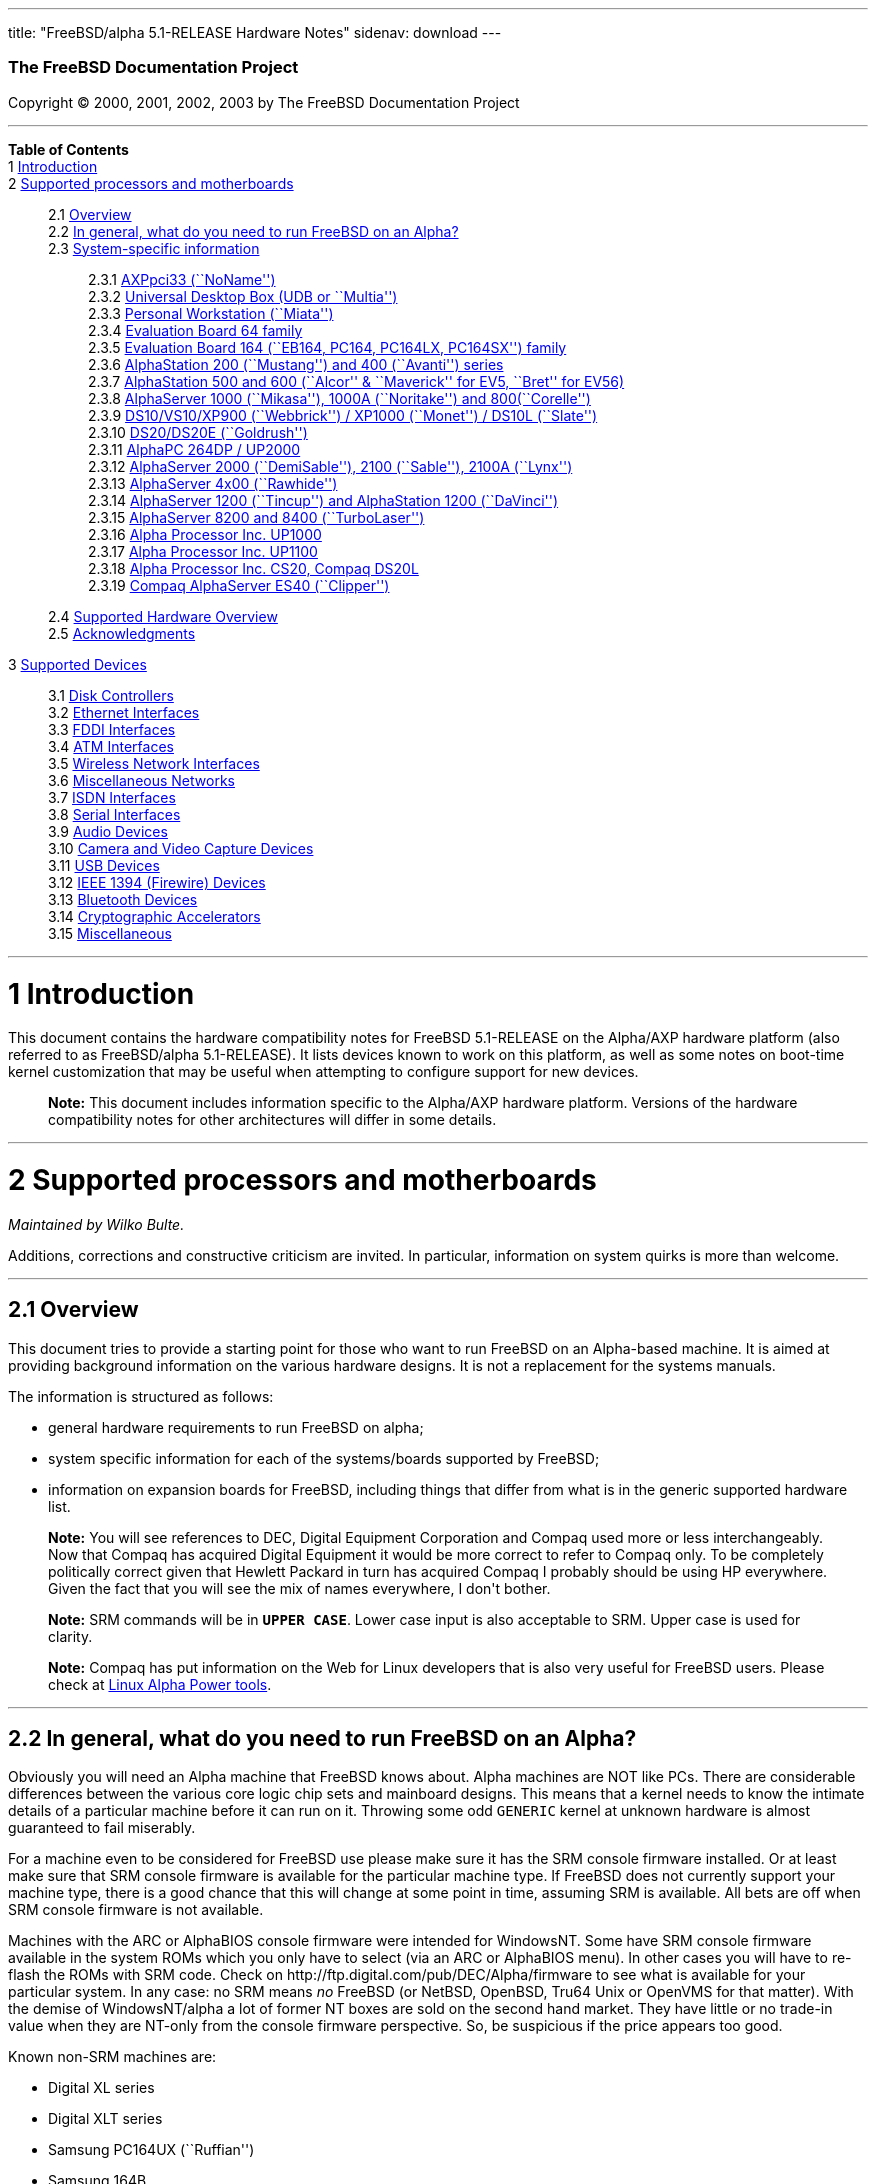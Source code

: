 ---
title: "FreeBSD/alpha 5.1-RELEASE Hardware Notes"
sidenav: download
---

++++


        <h3 class="CORPAUTHOR">The FreeBSD Documentation
        Project</h3>

        <p class="COPYRIGHT">Copyright &copy; 2000, 2001, 2002,
        2003 by The FreeBSD Documentation Project</p>
        <hr />
      </div>

      <div class="TOC">
        <dl>
          <dt><b>Table of Contents</b></dt>

          <dt>1 <a href="#INTRO">Introduction</a></dt>

          <dt>2 <a href="#SUPPORT-PROC">Supported processors and
          motherboards</a></dt>

          <dd>
            <dl>
              <dt>2.1 <a href="#AEN27">Overview</a></dt>

              <dt>2.2 <a href="#AEN46">In general, what do you need
              to run FreeBSD on an Alpha?</a></dt>

              <dt>2.3 <a href="#AEN107">System-specific
              information</a></dt>

              <dd>
                <dl>
                  <dt>2.3.1 <a href="#AEN112">AXPpci33
                  (``NoName'')</a></dt>

                  <dt>2.3.2 <a href="#AEN187">Universal Desktop Box
                  (UDB or ``Multia'')</a></dt>

                  <dt>2.3.3 <a href="#AEN276">Personal Workstation
                  (``Miata'')</a></dt>

                  <dt>2.3.4 <a href="#AEN386">Evaluation Board 64
                  family</a></dt>

                  <dt>2.3.5 <a href="#AEN441">Evaluation Board 164
                  (``EB164, PC164, PC164LX, PC164SX'')
                  family</a></dt>

                  <dt>2.3.6 <a href="#AEN508">AlphaStation 200
                  (``Mustang'') and 400 (``Avanti'')
                  series</a></dt>

                  <dt>2.3.7 <a href="#AEN575">AlphaStation 500 and
                  600 (``Alcor'' &#38; ``Maverick'' for EV5,
                  ``Bret'' for EV56)</a></dt>

                  <dt>2.3.8 <a href="#AEN687">AlphaServer 1000
                  (``Mikasa''), 1000A (``Noritake'') and
                  800(``Corelle'')</a></dt>

                  <dt>2.3.9 <a href="#AEN743">DS10/VS10/XP900
                  (``Webbrick'') / XP1000 (``Monet'') / DS10L
                  (``Slate'')</a></dt>

                  <dt>2.3.10 <a href="#AEN894">DS20/DS20E
                  (``Goldrush'')</a></dt>

                  <dt>2.3.11 <a href="#AEN963">AlphaPC 264DP /
                  UP2000</a></dt>

                  <dt>2.3.12 <a href="#AEN1009">AlphaServer 2000
                  (``DemiSable''), 2100 (``Sable''), 2100A
                  (``Lynx'')</a></dt>

                  <dt>2.3.13 <a href="#AEN1080">AlphaServer 4x00
                  (``Rawhide'')</a></dt>

                  <dt>2.3.14 <a href="#AEN1113">AlphaServer 1200
                  (``Tincup'') and AlphaStation 1200
                  (``DaVinci'')</a></dt>

                  <dt>2.3.15 <a href="#AEN1143">AlphaServer 8200
                  and 8400 (``TurboLaser'')</a></dt>

                  <dt>2.3.16 <a href="#AEN1186">Alpha Processor
                  Inc. UP1000</a></dt>

                  <dt>2.3.17 <a href="#AEN1235">Alpha Processor
                  Inc. UP1100</a></dt>

                  <dt>2.3.18 <a href="#AEN1283">Alpha Processor
                  Inc. CS20, Compaq DS20L</a></dt>

                  <dt>2.3.19 <a href="#AEN1330">Compaq AlphaServer
                  ES40 (``Clipper'')</a></dt>
                </dl>
              </dd>

              <dt>2.4 <a href="#AEN1367">Supported Hardware
              Overview</a></dt>

              <dt>2.5 <a href="#AEN1399">Acknowledgments</a></dt>
            </dl>
          </dd>

          <dt>3 <a href="#SUPPORT">Supported Devices</a></dt>

          <dd>
            <dl>
              <dt>3.1 <a href="#AEN1446">Disk Controllers</a></dt>

              <dt>3.2 <a href="#ETHERNET">Ethernet
              Interfaces</a></dt>

              <dt>3.3 <a href="#AEN3012">FDDI Interfaces</a></dt>

              <dt>3.4 <a href="#AEN3022">ATM Interfaces</a></dt>

              <dt>3.5 <a href="#AEN3066">Wireless Network
              Interfaces</a></dt>

              <dt>3.6 <a href="#AEN3194">Miscellaneous
              Networks</a></dt>

              <dt>3.7 <a href="#AEN3225">ISDN Interfaces</a></dt>

              <dt>3.8 <a href="#AEN3289">Serial Interfaces</a></dt>

              <dt>3.9 <a href="#AEN3484">Audio Devices</a></dt>

              <dt>3.10 <a href="#AEN3607">Camera and Video Capture
              Devices</a></dt>

              <dt>3.11 <a href="#USB">USB Devices</a></dt>

              <dt>3.12 <a href="#FIREWIRE">IEEE 1394 (Firewire)
              Devices</a></dt>

              <dt>3.13 <a href="#BLUETOOTH">Bluetooth
              Devices</a></dt>

              <dt>3.14 <a href="#AEN3987">Cryptographic
              Accelerators</a></dt>

              <dt>3.15 <a href="#AEN4012">Miscellaneous</a></dt>
            </dl>
          </dd>
        </dl>
      </div>

      <div class="SECT1">
        <hr />

        <h1 class="SECT1"><a id="INTRO" name="INTRO">1
        Introduction</a></h1>

        <p>This document contains the hardware compatibility notes
        for FreeBSD 5.1-RELEASE on the Alpha/AXP hardware platform
        (also referred to as FreeBSD/alpha 5.1-RELEASE). It lists
        devices known to work on this platform, as well as some
        notes on boot-time kernel customization that may be useful
        when attempting to configure support for new devices.</p>

        <div class="NOTE">
          <blockquote class="NOTE">
            <p><b>Note:</b> This document includes information
            specific to the Alpha/AXP hardware platform. Versions
            of the hardware compatibility notes for other
            architectures will differ in some details.</p>
          </blockquote>
        </div>
      </div>

      <div class="SECT1">
        <hr />

        <h1 class="SECT1"><a id="SUPPORT-PROC"
        name="SUPPORT-PROC">2 Supported processors and
        motherboards</a></h1>
        <i class="AUTHORGROUP"><span class="CONTRIB">Maintained
        by</span> Wilko Bulte.</i> 

        <p>Additions, corrections and constructive criticism are
        invited. In particular, information on system quirks is
        more than welcome.</p>

        <div class="SECT2">
          <hr />

          <h2 class="SECT2"><a id="AEN27" name="AEN27">2.1
          Overview</a></h2>

          <p>This document tries to provide a starting point for
          those who want to run FreeBSD on an Alpha-based machine.
          It is aimed at providing background information on the
          various hardware designs. It is not a replacement for the
          systems manuals.</p>

          <p>The information is structured as follows:</p>

          <ul>
            <li>
              <p>general hardware requirements to run FreeBSD on
              alpha;</p>
            </li>

            <li>
              <p>system specific information for each of the
              systems/boards supported by FreeBSD;</p>
            </li>

            <li>
              <p>information on expansion boards for FreeBSD,
              including things that differ from what is in the
              generic supported hardware list.</p>
            </li>
          </ul>

          <div class="NOTE">
            <blockquote class="NOTE">
              <p><b>Note:</b> You will see references to DEC,
              Digital Equipment Corporation and Compaq used more or
              less interchangeably. Now that Compaq has acquired
              Digital Equipment it would be more correct to refer
              to Compaq only. To be completely politically correct
              given that Hewlett Packard in turn has acquired
              Compaq I probably should be using HP everywhere.
              Given the fact that you will see the mix of names
              everywhere, I don't bother.</p>
            </blockquote>
          </div>

          <div class="NOTE">
            <blockquote class="NOTE">
              <p><b>Note:</b> SRM commands will be in <tt
              class="USERINPUT"><b>UPPER CASE</b></tt>. Lower case
              input is also acceptable to SRM. Upper case is used
              for clarity.</p>
            </blockquote>
          </div>

          <div class="NOTE">
            <blockquote class="NOTE">
              <p><b>Note:</b> Compaq has put information on the Web
              for Linux developers that is also very useful for
              FreeBSD users. Please check at <a
              href="http://www.support.compaq.com/alpha-tools/"
              target="_top">Linux Alpha Power tools</a>.</p>
            </blockquote>
          </div>
        </div>

        <div class="SECT2">
          <hr />

          <h2 class="SECT2"><a id="AEN46" name="AEN46">2.2 In
          general, what do you need to run FreeBSD on an
          Alpha?</a></h2>

          <p>Obviously you will need an Alpha machine that FreeBSD
          knows about. Alpha machines are NOT like PCs. There are
          considerable differences between the various core logic
          chip sets and mainboard designs. This means that a kernel
          needs to know the intimate details of a particular
          machine before it can run on it. Throwing some odd <tt
          class="FILENAME">GENERIC</tt> kernel at unknown hardware
          is almost guaranteed to fail miserably.</p>

          <p>For a machine even to be considered for FreeBSD use
          please make sure it has the SRM console firmware
          installed. Or at least make sure that SRM console
          firmware is available for the particular machine type. If
          FreeBSD does not currently support your machine type,
          there is a good chance that this will change at some
          point in time, assuming SRM is available. All bets are
          off when SRM console firmware is not available.</p>

          <p>Machines with the ARC or AlphaBIOS console firmware
          were intended for WindowsNT. Some have SRM console
          firmware available in the system ROMs which you only have
          to select (via an ARC or AlphaBIOS menu). In other cases
          you will have to re-flash the ROMs with SRM code. Check
          on http://ftp.digital.com/pub/DEC/Alpha/firmware to see
          what is available for your particular system. In any
          case: no SRM means <span class="emphasis"><i
          class="EMPHASIS">no</i></span> FreeBSD (or NetBSD,
          OpenBSD, Tru64 Unix or OpenVMS for that matter). With the
          demise of WindowsNT/alpha a lot of former NT boxes are
          sold on the second hand market. They have little or no
          trade-in value when they are NT-only from the console
          firmware perspective. So, be suspicious if the price
          appears too good.</p>

          <p>Known non-SRM machines are:</p>

          <ul>
            <li>
              <p>Digital XL series</p>
            </li>

            <li>
              <p>Digital XLT series</p>
            </li>

            <li>
              <p>Samsung PC164UX (``Ruffian'')</p>
            </li>

            <li>
              <p>Samsung 164B</p>
            </li>
          </ul>

          <p>Machines that have SRM but are not supported by
          FreeBSD are:</p>

          <ul>
            <li>
              <p>DECpc 150 (``Jensen'')</p>
            </li>

            <li>
              <p>DEC 2000/300 (``Jensen'')</p>
            </li>

            <li>
              <p>DEC 2000/500 (``Culzean'')</p>
            </li>

            <li>
              <p>AXPvme series (``Medulla'')</p>
            </li>
          </ul>

          <p>To complicate things a bit further: Digital used to
          have so called ``white-box'' Alpha machines destined as
          NT-only and ``blue-box'' Alpha machines destined for
          OpenVMS and Digital Unix. These names are based on the
          color of the cabinets, ``FrostWhite'' and ``TopGunBlue''
          respectively. Although you could put the SRM console
          firmware on a whitebox, OpenVMS and Digital Unix will
          refuse to boot on them. FreeBSD in post-4.0-RELEASE will
          run on both the white and the blue-box variants. Before
          someone asks: the white ones had a rather different
          (read: cheaper) Digital price tag.</p>

          <p>As part of the SRM you will get the so called OSF/1
          PAL code (OSF/1 being the initial name of Digital's UNIX
          offering on Alpha). The PAL code can be thought of as a
          software abstraction layer between the hardware and the
          operating system. It uses normal CPU instruction plus a
          handful of privileged instructions specific for PAL use.
          PAL is not microcode. The ARC console firmware contains a
          different PAL code, geared towards WinNT and in no way
          suitable for use by FreeBSD (or more generic: Unix or
          OpenVMS). Before someone asks: Linux/alpha brings its own
          PAL code, allowing it to boot on ARC and AlphaBIOS. There
          are various reasons why this is not a very good idea in
          the eyes of the *BSD folks. I don't want to go into
          details here. If you are interested in the gory details
          search the FreeBSD and NetBSD web sites.</p>

          <p>There is another pitfall ahead: you will need a disk
          adapter that the SRM console firmware recognizes in order
          to be able to boot from a disk. What is acceptable to SRM
          as a boot adapter is unfortunately highly system and SRM
          version dependent. For older PCI based machines it means
          you will need either a NCR/Symbios 53C810 based adapter,
          or a Qlogic 1020/1040 based adapter. Some machines come
          with a SCSI chip embedded on the mainboard. Newer machine
          designs and SRM versions will be able to work with more
          modern SCSI chips/adapters. Check out the machine
          specific info below. Please note that the rest of this
          discussion only refers to Symbios chips, this is meant to
          include the older chips that still have NCR stamped on
          them. Symbios bought NCR sometime.</p>

          <p>The problem might bite those who have machines that
          started their lives as WindowsNT boxes. The ARC or
          AlphaBIOS knows about <span class="emphasis"><i
          class="EMPHASIS">other</i></span> adapter types that it
          can boot from than the SRM. For example you can boot from
          an Adaptec 2940UW with ARC/AlphaBios but (generally) not
          with SRM. Some newer machine types have introduced
          Adaptec boot support. Please consult the machine specific
          section for details.</p>

          <p>Most adapters that cannot be booted from work fine for
          data-only disks. The differences between SRM and ARC
          could also get you pre-packaged IDE CDROMs and hard
          drives in some (former WindowsNT) systems. SRM versions
          exist (depends on the machine type) that can boot from
          IDE disks and CDROMs. Check the machine specific section
          for details.</p>

          <p>FreeBSD 4.0 and later can be booted from the
          distribution CDROM. Earlier versions needed booting from
          a 2 disk floppy set.</p>

          <p>In order to be bootable the root partition (partition
          a) must be at offset 0 of the disk drive. This means you
          have to use the installer's partitioning menu and start
          with assigning partition a at offset 0 to the root
          partition. Subsequently layout the rest of the partitions
          to your liking. If you do not adhere to this rule the
          install will proceed just fine, but the system will not
          be bootable from the freshly installed disk.</p>

          <p>If you don't have/want a local disk drive you can boot
          via the Ethernet. This assumes an Ethernet adapter/chip
          that is recognized by the SRM console. Generally speaking
          this boils down to either a 21040 or 21142 or 21143 based
          Ethernet interface. Older machines or SRM versions may
          not recognize the 21142 / 21143 Fast Ethernet chips, you
          are then limited to using 10Mbit Ethernet for net booting
          those machines. Non-DEC cards based on said chips will
          generally (but are not guaranteed to) work. Note that
          Intel took over the 21x4x chips when it bought Digital
          Semiconductor. So you might see an Intel logo on them
          these days. Recent machine designs have SRM support for
          Intel 8255x Ethernet chips.</p>

          <p>Alpha machines can be run with SRM on a graphics
          console or on a serial console. ARC can also be run on a
          serial consoles if need be. VT100 emulation with 8 bit
          controls should at least allow you to switch from
          ARC/AlphaBIOS to SRM mode without having to install a
          graphics card first.</p>

          <p>If you want to run your Alpha machine without a
          monitor/graphics card just don't connect a keyboard/mouse
          to the machine. Instead hook up a serial
          terminal[emulator] to serial port #1. The SRM will talk
          9600N81 to you. This can also be really practical for
          debugging purposes. Beware: some/most (?) SRMs will also
          present you with a console prompt at serial port #2. The
          booting kernel, however, will display the boot messages
          on serial port #1 and will also put the console there.
          <span class="emphasis"><i class="EMPHASIS">This can be
          extremely confusing.</i></span></p>

          <p>Most PCI based Alphas can use ordinary PC-type VGA
          cards. The SRM contains enough smarts to make that work.
          It does not, however, mean that each and every PCI VGA
          card out on the street will work in an Alpha machine.
          Things like S3 Trio64, Mach64, and Matrox Millennium
          generally work. Old ET4000 based ISA cards have also
          worked for me. But ask around first before buying.</p>

          <p>Most PCI devices from the PC-world will also work in
          FreeBSD PCI-based machines. Check the <tt
          class="FILENAME">/sys/alpha/conf/GENERIC</tt> file for
          the latest word on this. Check the appropriate machine
          type's discussion in case you want to use PCI cards that
          have PCI bridge chips on them. In some cases you might
          encounter problems with PCI cards not handling PCI parity
          correctly. This can lead to panics. PCI parity checking
          can be disabled using the following SRM command:</p>
<pre class="SCREEN">
<tt class="PROMPT">&gt;&gt;&gt;</tt> <tt
class="USERINPUT"><b>SET PCI_PARITY OFF</b></tt>
</pre>

          <p>This is not a FreeBSD problem, all operating systems
          running on Alpha hardware will need this workaround.</p>

          <p>If your system (also) contains EISA expansion slots
          you will need to run the EISA Configuration Utility (ECU)
          after you have installed EISA cards or after you have
          upgraded your console firmware.</p>

          <p>For Alpha CPUs you will find multiple generations. The
          original Alpha design is the 21064. It was produced in a
          chip process called MOS4, chips made in this process are
          nicknamed EV4. Newer CPUs are 21164, 21264 etc. You will
          see designations like EV4S, EV45, EV5, EV56, EV6, EV67,
          EV68. The EVs with double digit numbers are slightly
          improved versions. For example EV45 has an improved FPU
          and 16 kByte on-chip separate I &amp; D caches compared
          to the EV4 on which it is based. Rule of thumb: the
          higher the digit immediately following ``EV'' the more
          desirable (read: faster / more modern).</p>

          <p>For memory you want at least 32 Mbytes. I have had
          FreeBSD run on a 16 Mbyte system but you will not enjoy
          that. Kernel build times halved when I went to 32 Mbytes.
          Note that the SRM console steals 2Mbyte from the total
          system memory (and keeps it). For more serious work 64
          Mbytes or more are recommended.</p>

          <p>While on the subject of memory: pay close attention to
          the type of memory your machine uses. There are very
          different memory configurations and requirements for the
          various machines.</p>

          <p>Final word: I expect the above to sound a bit daunting
          to the first-time Alpha user. Don't be daunted too much.
          And do feel free to ask questions if something is not
          clear after reading this document.</p>
        </div>

        <div class="SECT2">
          <hr />

          <h2 class="SECT2"><a id="AEN107" name="AEN107">2.3
          System-specific information</a></h2>

          <p>Below is an overview of the hardware that FreeBSD runs
          on. This list will definitely grow, a look in <tt
          class="FILENAME">/sys/alpha/conf/GENERIC</tt> can be
          enlightening.</p>

          <p>Alpha machines are often best known by their project
          code name. Where known these are listed below in
          parentheses.</p>

          <div class="SECT3">
            <hr />

            <h3 class="SECT3"><a id="AEN112" name="AEN112">2.3.1
            AXPpci33 (``NoName'')</a></h3>

            <p>The NoName is a baby-AT mainboard based on the 21066
            LCA (Low Cost Alpha) processor. NoName was originally
            designed for OEM-use. The LCA chip includes almost all
            of the logic to drive a PCI bus and the memory
            subsystem. All of this makes for a low-priced
            design.</p>

            <p>Due to the limited memory interface the system is
            not particularly fast in case of cache misses. As long
            as you stay inside the on-chip cache the CPU is
            comparable to a 21064 (first generation Alpha). These
            boards should be very cheap to obtain these days. It is
            a full-fledged 64 bit CPU, just don't expect miracles
            as far as speed goes.</p>

            <p>Features:</p>

            <ul>
              <li>
                <p>21066 Alpha CPU at 166 MHz or 21066A CPU at
                233MHz. 21068 CPUs are also possible, but are even
                slower.</p>
              </li>

              <li>
                <p>on-board Bcache / L2 cache: 0, 256k or 1 Mbyte
                (uses DIL chips)</p>
              </li>

              <li>
                <p>PS/2 mouse &#38; keyboard port OR 5pin DIN
                keyboard (2 mainboard models)</p>
              </li>

              <li>
                <p>memory:</p>

                <ul>
                  <li>
                    <p>bus width: 64 bits</p>
                  </li>

                  <li>
                    <p>PS/2 style 72 pin 36 bit Fast Page Mode
                    SIMMs</p>
                  </li>

                  <li>
                    <p>70ns or better</p>
                  </li>

                  <li>
                    <p>installed in pairs of 2</p>
                  </li>

                  <li>
                    <p>4 SIMM sockets</p>
                  </li>

                  <li>
                    <p>uses ECC</p>
                  </li>
                </ul>
              </li>

              <li>
                <p>512kB Flash ROM for the console code.</p>
              </li>

              <li>
                <p>2 16550A serial ports</p>
              </li>

              <li>
                <p>1 parallel port</p>
              </li>

              <li>
                <p>floppy interface</p>
              </li>

              <li>
                <p>1 embedded IDE interface</p>
              </li>

              <li>
                <p>expansion:</p>

                <ul>
                  <li>
                    <p>3 32 bit PCI slots (1 shared with ISA)</p>
                  </li>

                  <li>
                    <p>5 ISA slots (1 shared with PCI)</p>
                  </li>
                </ul>
              </li>

              <li>
                <p>embedded Fast SCSI using a Symbios 53C810
                chip</p>
              </li>
            </ul>

            <p>NoNames can either have SRM <span
            class="emphasis"><i class="EMPHASIS">or</i></span> ARC
            console firmware in their Flash ROM. The Flash ROM is
            not big enough to hold both ARC and SRM at the same
            time and allow software selection of alternate console
            code. But you only need SRM anyway.</p>

            <p>Cache for the NoNames are 15 or 20 ns DIL chips. For
            a 256 kByte cache you want to check your junked 486
            mainboard. Chips for a 1 Mbyte cache are a rarer breed
            unfortunately. Getting at least a 256kByte cache is
            recommended performance wise. Cache-less they are
            really slow.</p>

            <p>The NoName mainboard has a PC/AT-standard power
            connector. It also has a power connector for 3.3 Volts.
            No need to rush out to get a new power supply. The 3.3
            Volts is only needed in case you run 3.3 Volts PCI
            expansion boards. These are quite rare.</p>

            <p>The IDE interface is supported by FreeBSD and
            requires a line in the kernel configuration file as
            follows:</p>
<pre class="PROGRAMLISTING">
device ata
</pre>

            <p>The ATA interface uses irq 14.</p>

            <p>The SRM console unfortunately <span
            class="emphasis"><i class="EMPHASIS">cannot
            boot</i></span> from IDE disks. This means you will
            have to use a SCSI disk as the boot device.</p>

            <p>The NoName is somewhat stubborn when it comes to
            serial consoles. It needs</p>
<pre class="SCREEN">
&gt;&gt;&gt; <tt class="USERINPUT"><b>SET CONSOLE SERIAL</b></tt>
</pre>

            <p>before it goes for a serial console. Pulling the
            keyboard from the machine is not sufficient, like it is
            on most other Alpha models. Going back to a graphical
            console needs</p>
<pre class="SCREEN">
&gt;&gt;&gt; <tt class="USERINPUT"><b>SET CONSOLE GRAPHICS</b></tt>
</pre>

            <p>at the serial console.</p>

            <p>There have been reports that you sometimes need to
            press <b class="KEYCAP">Control</b>-<b
            class="KEYCAP">Alt</b>-<b class="KEYCAP">Del</b> to
            capture the SRM's attention. I have never seen this
            myself, but it is worth trying if you are greeted by a
            blank screen after powerup.</p>

            <p>Make sure you use true 36 bit SIMMs, and only FPM
            (Fast Page Mode) DRAM. EDO DRAM or SIMMs with fake
            parity <span class="emphasis"><i class="EMPHASIS">will
            not work</i></span>. The board uses the 4 extra bits
            for ECC. 33 bit FPM SIMMs will for the same reason not
            work.</p>

            <p>Given the choice, get the PS/2-variant mainboard.
            Apart from giving you a mouse port as bonus it is
            directly supported by Tru64 Unix in case you ever want
            or need to run it. The ``DIN-plug''-variant should work
            OK for FreeBSD.</p>

            <p>The <a
            href="ftp://ftp.digital.com/pub/DEC/axppci/design_guide.ps"
             target="_top">OEM manual</a> is recommended
            reading.</p>

            <p>The kernel configuration file for a NoName kernel
            must contain:</p>
<pre class="PROGRAMLISTING">
options    DEC_AXPPCI_33           
cpu EV4
</pre>
          </div>

          <div class="SECT3">
            <hr />

            <h3 class="SECT3"><a id="AEN187" name="AEN187">2.3.2
            Universal Desktop Box (UDB or ``Multia'')</a></h3>

            <div class="NOTE">
              <blockquote class="NOTE">
                <p><b>Note:</b> Multia can be either Intel or Alpha
                CPU based. We assume Alpha based ones here for
                obvious reasons.</p>
              </blockquote>
            </div>

            <p>Multia is a small desktop box intended as a sort of
            personal workstation. They come in a considerable
            number of variations, check closely what you get.</p>

            <p>Features:</p>

            <ul>
              <li>
                <p>21066 Alpha CPU at 166 MHz or 21066A CPU at
                233MHz</p>
              </li>

              <li>
                <p>on-board Bcache / L2 cache: COAST-like 256 kByte
                cache module; 233MHz models have 512kByte of cache;
                166MHz models have soldered-on 256kB caches</p>
              </li>

              <li>
                <p>PS/2 mouse &#38; keyboard port</p>
              </li>

              <li>
                <p>memory:</p>

                <ul>
                  <li>
                    <p>bus width: 64 bits</p>
                  </li>

                  <li>
                    <p>PS/2 style 72 pin 36 bit Fast Page Mode
                    SIMMs</p>
                  </li>

                  <li>
                    <p>70ns or better</p>
                  </li>

                  <li>
                    <p>SIMMs are installed in pairs of 2</p>
                  </li>

                  <li>
                    <p>4 SIMM sockets</p>
                  </li>

                  <li>
                    <p>uses ECC</p>
                  </li>
                </ul>
              </li>

              <li>
                <p>2 16550A serial ports</p>
              </li>

              <li>
                <p>1 parallel port</p>
              </li>

              <li>
                <p>floppy interface</p>
              </li>

              <li>
                <p>Intel 82378ZB PCI to ISA bridge</p>
              </li>

              <li>
                <p>1 embedded 21040 based 10Mbit Ethernet, AUI and
                10base2 connector</p>
              </li>

              <li>
                <p>expansion:</p>

                <ul>
                  <li>
                    <p>1 32 bit PCI slot</p>
                  </li>

                  <li>
                    <p>2 PCMCIA slots</p>
                  </li>
                </ul>
              </li>

              <li>
                <p>on-board Crystal CS4231 or AD1848 sound chip</p>
              </li>

              <li>
                <p>embedded Fast SCSI, using a Symbios 53C810[A]
                chip on the PCI riser card</p>
              </li>
            </ul>

            <p>Multia has enough Flash ROM to store both SRM and
            ARC code at the same time and allow software selection
            of one of them.</p>

            <p>The embeded TGA video adapter is <span
            class="emphasis"><i class="EMPHASIS">not</i></span>
            currently usable as a FreeBSD console. You will need to
            use a serial console.</p>

            <p>Multia has only one 32 bit PCI slot for expansion,
            and it is only suitable for a small form factor PCI
            card. By sacrificing the PCI slot space you can mount a
            3.5&quot; hard disk drive. Mounting stuff may have come
            with your Multia. Adding a 3.5&quot; disk is <span
            class="emphasis"><i class="EMPHASIS">not</i></span> a
            recommended upgrade due to the limited power rating of
            the power supply and the extremely marginal cooling of
            the system box.</p>

            <p>Multia also has 2 PCMCIA expansion slots. These are
            currently not supported by FreeBSD.</p>

            <p>The CPU might or might not be socketed, check this
            before considering CPU upgrade hacks. The low-end
            Multias have a soldered-in CPU.</p>

            <p>Multia has 2 serial ports but routes both of them to
            the outside world on a single 25 pin sub-D connector.
            The Multia FAQ explains how to build your own Y-cable
            to allow both ports to be used.</p>

            <p>Although the Multia SRM supports booting from floppy
            this can be problematic. Typically the errors look
            like:</p>
<pre class="SCREEN">
*** Soft Error - Error #10 - FDC: Data overrun or underrun
</pre>

            <p>This is not a FreeBSD problem, it is a SRM problem.
            The best available workaround to install FreeBSD is to
            boot from a SCSI CDROM.</p>

            <p>There have been reports that you sometimes need to
            press <b class="KEYCAP">Control</b>-<b
            class="KEYCAP">Alt</b>-<b class="KEYCAP">Del</b> to
            capture the SRM's attention. I have never seen this
            myself, but it is worth trying when you are greeted by
            a blank screen after powerup.</p>

            <p>Sound works fine using <a
            href="http://www.FreeBSD.org/cgi/man.cgi?query=pcm&amp;sektion=4&amp;manpath=FreeBSD+5.1-release">
            <span class="CITEREFENTRY"><span
            class="REFENTRYTITLE">pcm</span>(4)</span></a> driver
            and a line in the kernel configuration file as follows
            for the Crystal CS4231 chip:</p>
<pre class="PROGRAMLISTING">
device pcm
</pre>

            <p>The sound device lives at port 0x530, and uses irq 9
            along with drq 3. You also need to specify flags 0x15
            in the <tt class="FILENAME">device.hints</tt> file.</p>

            <p>I have not yet been successful in getting my Multia
            with the AD1848 to play any sound.</p>

            <p>While verifying playback I was reminded of the lack
            of CPU power of the 166MHz CPU. MP3 only plays
            acceptable using 22kHz down-sampling.</p>

            <p>Multias are somewhat notorious for dying of heat
            strokes. The very compact box does not really allow
            access to cooling air. Please use the Multia on its
            vertical stand, don't put it horizontally (``pizza
            style''). Replacing the fan with something which pushes
            around more air is really recommended. You can also cut
            one of the wires to the fan speed sensor. Once cut, the
            fan runs at a (loud) full speed. Beware of PCI cards
            with high power consumption. If your system has died
            you might want to check the Multia-Heat-Death pages at
            the <a href="http://www.netbsd.org/"
            target="_top">NetBSD Web site</a> for help in reviving
            it.</p>

            <p>The Intel 82378ZB PCI to ISA bridge enables the use
            of an IDE disk. This requires a line in the kernel
            configuration file as follows:</p>
<pre class="PROGRAMLISTING">
device ata
</pre>

            <p>The ATA interface uses IRQ 14.</p>

            <p>The IDE connector pin spacing is thought for
            2.5&quot; laptop disks. A 3.5&quot; IDE disk would not
            fit in the case anyway. At least not without
            sacrificing your only PCI slot. The SRM console
            unfortunately does not know how to boot from IDE disks.
            You will need to use a SCSI disk as the boot disk.</p>

            <p>In case you want to change the internal hard drive:
            the internal flat cable running from the PCI riser
            board to the <span class="emphasis"><i
            class="EMPHASIS">2.5&quot;</i></span> hard drive has a
            finer pitch than the standard SCSI flat cables.
            Otherwise it would not fit on the 2.5&quot; drives.
            There are also riser cards that have a standard-pitch
            SCSI cable attached to it, which will fit an ordinary
            SCSI disk.</p>

            <p>Again, I recommend against trying to cram a
            replacement hard disk inside. Use the external SCSI
            connector and put your disk in an external enclosure.
            Multias run hot enough as-is. In most cases you will
            have the external high density 50-pin SCSI connector
            but some Multia models came without disk and may lack
            the connector. Something to check before buying
            one.</p>

            <p>The kernel configuration file for a Multia kernel
            must contain:</p>
<pre class="PROGRAMLISTING">
options    DEC_AXPPCI_33
cpu EV4
</pre>

            <p>Recommended reading on Multia can be found at <a
            href="http://www.netbsd.org/Ports/alpha/multiafaq.html"
            target="_top">http://www.netbsd.org/Ports/alpha/multiafaq.html</a>
            or <a
            href="http://www.brouhaha.com/~eric/computers/udb.html"
            target="_top">http://www.brouhaha.com/~eric/computers/udb.html</a>.</p>
          </div>

          <div class="SECT3">
            <hr />

            <h3 class="SECT3"><a id="AEN276" name="AEN276">2.3.3
            Personal Workstation (``Miata'')</a></h3>

            <p>The Miata is a small tower machine intended to be
            put under a desk. There are multiple Miata variants.
            The original Miata is the MX5 model. Because it suffers
            from a number of hardware design flaws a redesign was
            done, yielding the MiataGL. Unfortunately the variants
            are not easily distinguishable at first sight from the
            outside of the case. An easy check is to see if the
            back of the machine sports two USB connectors. If yes,
            it is a MiataGL. MX5 models tend to be more common in
            the used system market place.</p>

            <p>System designations look like ``Personal Workstation
            433a''. Personal Workstation, being a bit of a
            mouthful, is often abbreviated to PWS. This means it
            has a 433 MHz CPU, and started life as a WinNT
            workstation (the trailing ``a''). Systems designated
            from day 1 to run Tru64 Unix or OpenVMS will sport
            ``433au''. WinNT-Miatas are likely to come
            pre-configured with an IDE CDROM drive. So, in general
            systems are named like PWS[433,500,600]a[u].</p>

            <p>There was also a Miata model with a special CPU
            cooling system by Kryotech. The Kryotech has a special
            cooling system and is housed in a different
            enclosure.</p>

            <p>Features:</p>

            <ul>
              <li>
                <p>21164A EV56 Alpha CPU at 433, 500 or 600MHz</p>
              </li>

              <li>
                <p>21174 core logic (``Pyxis'') chip</p>
              </li>

              <li>
                <p>on-board Bcache / L3 cache: 0, 2 or 4 Mbytes
                (uses a cache module)</p>
              </li>

              <li>
                <p>memory:</p>

                <ul>
                  <li>
                    <p>bus width: 128 bits wide, ECC protected</p>
                  </li>

                  <li>
                    <p>unbuffered 72 bit wide SDRAMs DIMMs,
                    installed in pairs of 2</p>
                  </li>

                  <li>
                    <p>6 DIMM sockets</p>
                  </li>

                  <li>
                    <p>maximum memory 1.5 GBytes</p>
                  </li>
                </ul>
              </li>

              <li>
                <p>on-board Fast Ethernet:</p>

                <ul>
                  <li>
                    <p>MX5 uses a 21142 or 21143 Ethernet chip,
                    dependent on the version of the PCI riser
                    card</p>
                  </li>

                  <li>
                    <p>MiataGL has a 21143 chip</p>
                  </li>

                  <li>
                    <p>the bulkhead can be 10/100 Mbit UTP, or 10
                    Mbit UTP/BNC</p>
                  </li>
                </ul>
              </li>

              <li>
                <p>2 on-board [E]IDE disk interfaces, based on the
                CMD646 (MX5) or the Cypress 82C693 (MiataGL)</p>
              </li>

              <li>
                <p>1 Ultra-Wide SCSI Qlogic 1040 [MiataGL only]</p>
              </li>

              <li>
                <p>2 64-bit PCI slots</p>
              </li>

              <li>
                <p>3 32-bit PCI slots (behind a DEC PCI-PCI bridge
                chip)</p>
              </li>

              <li>
                <p>3 ISA slots (physically shared with the 32 bit
                PCI slots, via an Intel 82378IB PCI to ISA bridge
                chip)</p>
              </li>

              <li>
                <p>2 16550A serial port</p>
              </li>

              <li>
                <p>1 parallel port</p>
              </li>

              <li>
                <p>PS/2 keyboard &#38; mouse port</p>
              </li>

              <li>
                <p>USB interface [MiataGL only]</p>
              </li>

              <li>
                <p>embedded sound based on an ESS1888 chip</p>
              </li>
            </ul>

            <p>The Miata logic is divided into two printed circuit
            boards. The lower board in the bottom of the machine
            has the PCI and ISA slots and things like the sound
            chip etc. The top board has the CPU, the Pyxis chip,
            memory etc. Note that MX5 and the MiataGL use a
            different PCI riser board. This means that you cannot
            just upgrade to a MiataGL CPU board (with the newer
            Pyxis chip) but that you will also need a different
            riser board. Apparently an MX5 riser with a MiataGL CPU
            board will work but it is definitely not a supported or
            tested configuration. Everything else (cabinet, wiring,
            etc.) is identical for MX5 and MiataGL.</p>

            <p>MX5 has problems with DMA via the 2 64-bit PCI slots
            when this DMA crosses a page boundary. The 32 bit slots
            don't have this problem because the PCI-PCI bridge chip
            does not allow the offending transfers. The SRM code
            knows about the problem and refuses to start the system
            if there is a PCI card in one of the 64bit slots that
            it does not know about. Cards that are ``known good''
            to the SRM are allowed to be used in the 64bit
            slots.</p>

            <p>If you want to fool the SRM you can type <tt
            class="USERINPUT"><b>set pci_device_override</b></tt>
            at the SRM prompt. Just don't complain if your data
            mysteriously gets mangled.</p>

            <p>The complete command is:</p>
<pre class="SCREEN">
<tt class="PROMPT">&gt;&gt;&gt;</tt> <tt
class="USERINPUT"><b>SET PCI_DEVICE_OVERRIDE <tt
class="REPLACEABLE"><i>&lt;vendor_id&gt;</i></tt><tt
class="REPLACEABLE"><i>&lt;device_id&gt;</i></tt></b></tt>
</pre>

            <p>For example:</p>
<pre class="SCREEN">
<tt class="PROMPT">&gt;&gt;&gt;</tt> <tt
class="USERINPUT"><b>SET PCI_DEVICE_OVERRIDE 88c15333</b></tt>
</pre>

            <p>The most radical approach is to use:</p>
<pre class="SCREEN">
<tt class="PROMPT">&gt;&gt;&gt;</tt> <tt
class="USERINPUT"><b>SET PCI_DEVICE_OVERRIDE -1</b></tt>
</pre>

            <p>This disables PCI ID checking altogether, so that
            you can install any PCI card without its ID getting
            checked. For this to work you need a reasonable current
            SRM version.</p>

            <div class="IMPORTANT">
              <blockquote class="IMPORTANT">
                <p><b>Important:</b> Do this on your own risk..</p>
              </blockquote>
            </div>

            <p>The FreeBSD kernel reports it when it sees a buggy
            Pyxis chip:</p>
<pre class="SCREEN">
Sep 16 18:39:43 miata /kernel: cia0: Pyxis, pass 1
Sep 16 18:39:43 miata /kernel: cia0: extended capabilities: 1&lt;BWEN&gt;
Sep 16 18:39:43 miata /kernel: cia0: WARNING: Pyxis pass 1 DMA bug; no bets...
</pre>

            <p>A MiataGL probes as:</p>
<pre class="SCREEN">
Jan  3 12:22:32 miata /kernel: cia0: Pyxis, pass 1
Jan  3 12:22:32 miata /kernel: cia0: extended capabilities: 1&lt;BWEN&gt;
Jan  3 12:22:32 miata /kernel: pcib0: &lt;2117x PCI host bus adapter&gt; on cia0
</pre>

            <p>MiataGL does not have the DMA problems of the MX5.
            PCI cards that make the MX5 SRM choke when installed in
            the 64bit slots are accepted without problems by the
            MiataGL SRM.</p>

            <p>The latest mainboard revisions of MX5 contain a
            hardware workaround for the bug. The SRM does not know
            about the ECO and will complain about unknown cards as
            before. So does the FreeBSD kernel by the way.</p>

            <p>The Miata SRM can boot from IDE CDROM drives. IDE
            hard disk boot is known to work for both MiataGL and
            MX5 disks, so you can root FreeBSD from an IDE disk.
            Speeds on MX5 are around 14 Mbytes/sec assuming a
            suitable drive. Miata's CMD646 chip will support up to
            WDMA2 mode as the chip is too buggy for use with
            UDMA.</p>

            <p>Miata MX5s generally use Qlogic 1040 based SCSI
            adapters. These are bootable by the SRM console. Note
            that Adaptec cards are <span class="emphasis"><i
            class="EMPHASIS">not</i></span> bootable by the Miata
            SRM console.</p>

            <p>The MiataGL has a faster PCI-PCI bridge chip on the
            PCI riser card than some of the MX5 riser card
            versions. Some of the MX5 risers have the <span
            class="emphasis"><i class="EMPHASIS">same</i></span>
            chip as the MiataGL. All in all there is a lot of
            variation.</p>

            <p>Not all VGA cards will work behind the PCI-PCI
            bridge. This manifests itself as no video at all.
            Workaround is to put the VGA card ``before'' the
            bridge, in one of the 64 bit PCI slots. Graphics
            performance using a 64 bit slot is generally
            substantially better.</p>

            <p>Both MX5 and MiataGL have an on-board sound chip, an
            ESS1888. It emulates a SoundBlaster and can be enabled
            by putting</p>
<pre class="PROGRAMLISTING">
device pcm
device  sbc
</pre>

            <p>in your kernel configuration file:</p>

            <p>in case your Miata has the optional cache board
            installed make sure it is firmly seated. A slightly
            loose cache has been observed to cause weird crashes
            (not surprising obviously, but maybe not so obvious
            when troubleshooting). The cache module is identical
            between MX5 and MiataGL.</p>

            <p>Installing a 2Mb cache module achieves, apart from a
            10-15% speed increase (based on buildworld elapsed
            time), a <span class="emphasis"><i
            class="EMPHASIS">decrease</i></span> for PCI DMA read
            bandwidth from 64bit PCI cards. A benchmark on a 64-bit
            Myrinet card resulted in a decrease from 149 Mbytes/sec
            to 115 Mbytes/sec. Something to keep in mind when doing
            really high speed things with 64 bit PCI adapters.</p>

            <p>Although the hardware allows you to install up to
            1.5Gbyte of memory, FreeBSD is limited to 1Gbyte
            because the DMA code does not correctly handle memory
            above 1Gbyte.</p>

            <p>Moving to a faster CPU is quite simple, swap out the
            CPU chip and set the clock multiplier dipswitch to the
            speed of the new CPU.</p>

            <p>If you experience SRM errors like</p>
<pre class="SCREEN">
ERROR: scancode 0xa3 not supported on PCXAL
</pre>

            <p>after halting FreeBSD you should update your SRM
            firmware to V7.2-1 or later. This SRM version is first
            available on the Firmware Update CD V5.7, or on <a
            href="http://www.compaq.com/"
            target="_top">http://www.compaq.com/</a> This SRM
            problem is fixed on both Miata MX5 and Miata GL.</p>

            <p>USB is supported by FreeBSD 4.1 and later.</p>

            <p>Disconnect the power cord before dismantling the
            machine, the soft-power switch keeps part of the logic
            powered <span class="emphasis"><i
            class="EMPHASIS">even</i></span> when the machine is
            switched off.</p>

            <p>The kernel configuration file for a Miata kernel
            must contain:</p>
<pre class="PROGRAMLISTING">
options    DEC_ST550               
cpu EV5
</pre>
          </div>

          <div class="SECT3">
            <hr />

            <h3 class="SECT3"><a id="AEN386" name="AEN386">2.3.4
            Evaluation Board 64 family</a></h3>

            <p>In its attempts to popularize the Alpha CPU DEC
            produced a number of so called Evaluation Boards.
            Members of this family are EB64, EB64+, AlphaPC64
            (codename ``Cabriolet''). A non-DEC member of this
            family is the Aspen Alpine. The EB64 family of
            evaluation boards has the following feature set:</p>

            <ul>
              <li>
                <p>21064 or 21064A CPU, 150 to 275 MHz</p>
              </li>

              <li>
                <p>memory:</p>

                <ul>
                  <li>
                    <p>memory buswidth: 128 bit</p>
                  </li>

                  <li>
                    <p>PS/2 style 72 pin 33 bit Fast Page Mode
                    SIMMs</p>
                  </li>

                  <li>
                    <p>70ns or better</p>
                  </li>

                  <li>
                    <p>installed in sets of 4</p>
                  </li>

                  <li>
                    <p>8 SIMM sockets</p>
                  </li>

                  <li>
                    <p>uses parity memory</p>
                  </li>
                </ul>
              </li>

              <li>
                <p>Bcache / L2 cache: 0, 512 kByte, 1 Mbyte or 2
                Mbytes</p>
              </li>

              <li>
                <p>21072 (``APECS'') chip set</p>
              </li>

              <li>
                <p>Intel 82378ZB PCI to ISA bridge chip
                (``Saturn'')</p>
              </li>

              <li>
                <p>dual 16550A serial ports</p>
              </li>

              <li>
                <p>parallel printer port</p>
              </li>

              <li>
                <p>Symbios 53C810 Fast-SCSI (not on AlphaPC64)</p>
              </li>

              <li>
                <p>IDE interface (only on AlphaPC64)</p>
              </li>

              <li>
                <p>embedded 10 Mbit Ethernet (not on AlphaPC64)</p>
              </li>

              <li>
                <p>2 PCI slots (4 slots on AlphaPC64)</p>
              </li>

              <li>
                <p>3 ISA slots</p>
              </li>
            </ul>

            <p>Aspen Alpine is slightly different, but is close
            enough to the EB64+ to run an EB64+ SRM EPROM (mine
            did..). The Aspen Alpine does not have an embedded
            Ethernet, has 3 instead of 2 PCI slots. It comes with 2
            Mbytes of cache already soldered onto the mainboard. It
            has jumpers to select the use of 60, 70 or 80ns SIMM
            speeds.</p>

            <p>36 bits SIMMs work fine, 3 bits simply remain
            unused. Note the systems use Fast Page Mode memory, not
            EDO memory.</p>

            <p>The EB64+ SRM console code is housed in an
            UV-erasable EPROM. No easy flash SRM upgrades for the
            EB64+ The latest SRM version available for EB64+ is
            quite ancient anyway.</p>

            <p>The EB64+ SRM can boot both 53C810 and Qlogic1040
            SCSI adapters. Pitfall for the Qlogic is that the
            firmware that is down-loaded by the SRM onto the Qlogic
            chip is very old. There are no updates for the EB64+
            SRM available. So you are stuck with old Qlogic bits
            too. I have had quite some problems when I wanted to
            use Ultra-SCSI drives on the Alpine with Qlogic. The
            FreeBSD kernel can be compiled to include a much newer
            Qlogic firmware revision. This is not the default
            because it adds hundreds of kBytes worth of bloat to
            the kernel. In FreeBSD 4.1 and later the isp firmware
            is contained in a kernel loadable module. All of this
            might mean that you need to use a non-Qlogic adapter to
            boot from.</p>

            <p>AlphaPC64 boards generally come with ARC console
            firmware. SRM console code can be loaded from floppy
            into the Flash ROM.</p>

            <p>The IDE interface of the AlphaPC64 is not bootable
            from the SRM console. Enabling it requires the
            following line in the kernel configuration file:</p>
<pre class="PROGRAMLISTING">
device ata
</pre>

            <p>The ATA interface uses irq 14.</p>

            <p>Note that the boards require a power supply that
            supplies 3.3 Volts for the CPU.</p>

            <p>For the EB64 family machines the kernel config file
            must contain:</p>
<pre class="PROGRAMLISTING">
options    DEC_EB64PLUS            
cpu EV4
</pre>
          </div>

          <div class="SECT3">
            <hr />

            <h3 class="SECT3"><a id="AEN441" name="AEN441">2.3.5
            Evaluation Board 164 (``EB164, PC164, PC164LX,
            PC164SX'') family</a></h3>

            <p>EB164 is a newer design evaluation board, based on
            the 21164A CPU. This design has been used to ``spin
            off'' multiple variations, some of which are used by
            OEM manufacturers/assembly shops. Samsung did its own
            PC164LX which has only 32 bit PCI, whereas the Digital
            variant has 64 bit PCI.</p>

            <ul>
              <li>
                <p>21164A, multiple speed variants [EB164, PC164,
                PC164LX]</p>
              </li>

              <li>
                <p>21164PC [only on PC164SX]</p>
              </li>

              <li>
                <p>21171 (Alcor) chip set [EB164]</p>

                <p>21172 (Alcor2) chip set [PC164]</p>

                <p>21174 (Pyxis) chip [164LX, 164SX]</p>
              </li>

              <li>
                <p>Bcache / L3 cache: EB164 uses special
                cache-SIMMs</p>
              </li>

              <li>
                <p>memory bus: 128 bit / 256 bit</p>
              </li>

              <li>
                <p>memory:</p>

                <ul>
                  <li>
                    <p>PS/2 style SIMMs in sets of 4 or 8</p>
                  </li>

                  <li>
                    <p>36 bit, Fast Page Mode, uses ECC, [EB164 /
                    PC164]</p>
                  </li>

                  <li>
                    <p>SDRAM DIMMs in sets of 2, uses ECC [PC164SX
                    / PC164LX]</p>
                  </li>
                </ul>
              </li>

              <li>
                <p>2 16550A serial ports</p>
              </li>

              <li>
                <p>PS/2 style keyboard &#38; mouse</p>
              </li>

              <li>
                <p>floppy controller</p>
              </li>

              <li>
                <p>parallel port</p>
              </li>

              <li>
                <p>32 bits PCI</p>
              </li>

              <li>
                <p>64 bits PCI [some models]</p>
              </li>

              <li>
                <p>ISA slots via an Intel 82378ZB PCI to ISA bridge
                chip</p>
              </li>
            </ul>

            <p>Using 8 SIMMs for a 256bit wide memory can yield
            interesting speedups over a 4 SIMM/128bit wide memory.
            Obviously all 8 SIMMs must be of the same type to make
            this work. The system must be explicitly setup to use
            the 8 SIMM memory arrangement. You must have 8 SIMMs, 4
            SIMMs distributed over 2 banks will not work. For the
            AlphaPC164 you can have a maximum of 1Gbyte of RAM,
            using 8 128Mbyte SIMMs. The manual indicates the
            maximum is 512 Mbyte.</p>

            <p>The SRM can boot from Qlogic 10xx boards or the
            Symbios 53C810[A]. Newer Symbios 810 revisions like the
            Symbios 810AE are not recognized by the SRM on PC164.
            PC164 SRM does not appear to recognize a Symbios 53C895
            based host adapter (tested with a Tekram DC-390U2W). On
            the other hand some no-name Symbios 53C985 board has
            been reported to work. Cards like the Tekram DC-390F
            (Symbios875 based) have been confirmed to work fine on
            the PC164. Unfortunately this seems to be dependent on
            the actual version of the chip/board.</p>

            <p>Symbios 53C825[a] will also work as boot adapter.
            Diamond FirePort, although based on Symbios chips, is
            not bootable by the PC164SX SRM. PC164SX is reported to
            boot fine with Symbios825, Symbios875, Symbios895 and
            Symbios876 based cards. In addition, Adaptec 2940U and
            2940UW are reported to work for booting (verified on
            SRM V5.7-1). Adaptec 2930U2 and 2940U2[W] do not
            work.</p>

            <p>164LX and 164SX with SRM firmware version 5.8 or
            later can boot from Adaptec 2940-series adapters.</p>

            <p>In summary: this family of machines is ``blessed''
            with a challenging compatibility as far as SCSI
            adapters go.</p>

            <p>On 164SX you can have a maximum of 1 Gbyte of RAM. 4
            regular 256MB PC133 ECC DIMMs are reported to work just
            fine. Whether 512MB DIMMs will also work is currently
            unknown.</p>

            <p>PCI bridge chips are sometimes not appreciated by
            the 164SX, they cause SRM errors and kernel panics in
            those cases. This seems to depend on the fact if the
            card is recognised, and therefore correctly
            initialised, by the SRM console. The 164SX' onboard IDE
            interface is quite slow, a Promise card gives a 3-4
            times speed improvement.</p>

            <p>On PC164 the SRM sometimes seems to lose its
            variable settings. ``For PC164, current superstition
            says that, to avoid losing settings, you want to first
            downgrade to SRM 4.x and then upgrade to 5.x.'' One
            sample error that was observed was:</p>
<pre class="SCREEN">
ERROR: ISA table corrupt!
</pre>

            <p>A sequence of a downgrade to SRM4.9, an</p>
<pre class="SCREEN">
<tt class="PROMPT">&gt;&gt;&gt;</tt> <tt
class="USERINPUT"><b>ISACFG -INIT</b></tt>
</pre>

            <p>followed by</p>
<pre class="SCREEN">
<tt class="PROMPT">&gt;&gt;&gt;</tt> <tt
class="USERINPUT"><b>INIT</b></tt>
</pre>

            <p>made the problem go away. Some PC164 owners report
            they have never seen the problem.</p>

            <p>On PC164SX the AlphaBIOS allows you a selection to
            select SRM to be used as console on the next power up.
            This selection does not appear to have any effect. In
            other words, you will get the AlphaBIOS regardless of
            what you select. The fix is to reflash the console ROM
            with the SRM code for PC164SX. This will overwrite the
            AlphaBIOS and will get you the SRM console you desire.
            The SRM code can be found on the Compaq Web site.</p>

            <p>164LX can either have the SRM console code or the
            AlphaBIOS code in its flash ROM because the flash ROM
            is too small to hold both at the same time.</p>

            <p>PC164 can boot from IDE disks assuming your SRM
            version is recent enough.</p>

            <p>EB164 needs a power supply that supplies 3.3 Volts.
            PC164 does not implement the PS_ON signal that ATX
            power supplies need to switch on. A simple switch
            pulling this signal to ground allows you to run a
            standard ATX power supply.</p>

            <p>For the EB164 class machines the kernel config file
            must contain:</p>
<pre class="PROGRAMLISTING">
options         DEC_EB164
cpu             EV5
</pre>
          </div>

          <div class="SECT3">
            <hr />

            <h3 class="SECT3"><a id="AEN508" name="AEN508">2.3.6
            AlphaStation 200 (``Mustang'') and 400 (``Avanti'')
            series</a></h3>

            <p>The Digital AlphaStation 200 and 400 series systems
            are early low end PCI based workstations. The 200 and
            250 series are desktop boxes, the 400 series is a
            desk-side mini-tower.</p>

            <p>Features:</p>

            <ul>
              <li>
                <p>21064 or 21064A CPU at speeds of 166 up to 333
                MHz</p>
              </li>

              <li>
                <p>DECchip 21071-AA core logic chip set</p>
              </li>

              <li>
                <p>Bcache / L2 cache: 512 Kbytes (200 and 400
                series) or 2048KBytes (250 series)</p>
              </li>

              <li>
                <p>memory:</p>

                <ul>
                  <li>
                    <p>64 bit bus width</p>
                  </li>

                  <li>
                    <p>8 to 384 MBytes of RAM</p>
                  </li>

                  <li>
                    <p>70 ns or better Fast Page DRAM</p>
                  </li>

                  <li>
                    <p>in three pairs (200 and 400 series)</p>
                  </li>

                  <li>
                    <p>in two quads, so banks of four. (250
                    series)</p>
                  </li>

                  <li>
                    <p>the memory subsystem uses parity</p>
                  </li>
                </ul>
              </li>

              <li>
                <p>PS/2 keyboard and mouse port</p>
              </li>

              <li>
                <p>two 16550 serial ports</p>
              </li>

              <li>
                <p>parallel port</p>
              </li>

              <li>
                <p>floppy disk interface</p>
              </li>

              <li>
                <p>32 bit PCI expansion slots (3 for the
                AS400-series, 2 for the AS200 &#38; 250-series)</p>
              </li>

              <li>
                <p>ISA expansion slots (4 for the AS400-series, 2
                for the AS200 &#38; 250-series) (some ISA/PCI slots
                are physically shared)</p>
              </li>

              <li>
                <p>embedded 21040-based Ethernet (200 &#38; 250
                series)</p>
              </li>

              <li>
                <p>embedded Symbios 53c810 Fast SCSI-2 chip</p>
              </li>

              <li>
                <p>Intel 82378IB (``Saturn'') PCI-ISA bridge
                chip</p>
              </li>

              <li>
                <p>graphics is embedded TGA or PCI VGA (model
                dependent)</p>
              </li>

              <li>
                <p>16 bit sound (on 200 &#38; 250 series)</p>
              </li>
            </ul>

            <p>The systems use parity memory SIMMs, but these do
            not need 36 bit wide SIMMs. 33 bit wide SIMMs are
            sufficient, 36 bit SIMMs are acceptable too. EDO or 32
            bit SIMMs will not work. 4, 8, 16, 32 and 64 Mbyte
            SIMMs are supported.</p>

            <p>The AS200 &#38; AS250 sound hardware is reported to
            work OK assuming you have the following line in your
            kernel config file:</p>
<pre class="PROGRAMLISTING">
device pcm
</pre>

            <p>The sound device uses port 0x530, IRQ 10 and drq 0.
            You also need to specify flags 0x10011 in the <tt
            class="FILENAME">device.hints</tt> file.</p>

            <p>AlphaStation 200 &#38; 250 series have an automatic
            SCSI terminator. This means that as soon as you plug a
            cable onto the external SCSI connector the internal
            terminator of the system is disabled. It also means
            that you should not leave unterminated cables plugged
            into the machine.</p>

            <p>AlphaStation 400 series have an SRM variable that
            controls termination. In case you have external SCSI
            devices connected you must set this SRM variable
            using</p>
<pre class="SCREEN">
<tt class="PROMPT">&gt;&gt;&gt;</tt> <tt
class="USERINPUT"><b>SET CONTROL_SCSI_TERM EXTERNAL</b></tt>.
</pre>

            <p>If only internal SCSI devices are present use:</p>
<pre class="SCREEN">
<tt class="PROMPT">&gt;&gt;&gt;</tt> <tt
class="USERINPUT"><b>SET CONTROL_SCSI_TERM INTERNAL</b></tt>
</pre>

            <p>For the AlphaStation-[24][05]00 machines the kernel
            config file must contain:</p>
<pre class="PROGRAMLISTING">
options    DEC_2100_A50
cpu EV4
</pre>
          </div>

          <div class="SECT3">
            <hr />

            <h3 class="SECT3"><a id="AEN575" name="AEN575">2.3.7
            AlphaStation 500 and 600 (``Alcor'' &#38; ``Maverick''
            for EV5, ``Bret'' for EV56)</a></h3>

            <p>AS500 and 600 were the high-end EV5 / PCI based
            workstations. EV6 based machines have in the meantime
            taken their place as front runners. AS500 is a desktop
            in a dark blue case (TopGun blue), AS600 is a sturdy
            desk-side box. AS600 has a nice LCD panel to observe
            the early stages of SRM startup.</p>

            <p>Features:</p>

            <ul>
              <li>
                <p>21164 EV5 CPU at 266, 300, 333, 366, 400, 433,
                466, or 500 MHz (AS500) or at 266, 300 or 333 MHz
                (AS600)</p>
              </li>

              <li>
                <p>21171 (Alcor) or 21172 (Alcor2) core logic chip
                set</p>
              </li>

              <li>
                <p>Cache:</p>

                <ul>
                  <li>
                    <p>2 or 4 Mb L3 / Bcache (AS600 at 266 MHz)</p>
                  </li>

                  <li>
                    <p>4 Mb L3 / Bcache (AS600 at 300 MHz)</p>
                  </li>

                  <li>
                    <p>2 or 8 Mb L3 / Bcache (8 Mb on 500 MHz
                    version only)</p>
                  </li>

                  <li>
                    <p>2 to 16 Mb L3 / Bcache (AS600; 3 cache-SIMM
                    slots)</p>
                  </li>
                </ul>
              </li>

              <li>
                <p>memory buswidth: 256 bits</p>
              </li>

              <li>
                <p>AS500 memory:</p>

                <ul>
                  <li>
                    <p>industry standard 72 bit wide buffered Fast
                    Page Mode DIMMs</p>
                  </li>

                  <li>
                    <p>8 DIMM slots</p>
                  </li>

                  <li>
                    <p>installed in sets of 4</p>
                  </li>

                  <li>
                    <p>maximum memory is 1 GB (512 Mb max on 333
                    MHz CPUs)</p>
                  </li>

                  <li>
                    <p>uses ECC</p>
                  </li>
                </ul>
              </li>

              <li>
                <p>AS600 memory:</p>

                <ul>
                  <li>
                    <p>industry standard 36 bit Fast Page Mode
                    SIMMs</p>
                  </li>

                  <li>
                    <p>32 SIMM slots</p>
                  </li>

                  <li>
                    <p>installed in sets of 8</p>
                  </li>

                  <li>
                    <p>maximum memory is 1 GB</p>
                  </li>

                  <li>
                    <p>uses ECC</p>
                  </li>
                </ul>
              </li>

              <li>
                <p>Qlogic 1020 based wide SCSI bus (1 bus/chip for
                AS500, 2 buses/chip for AS600)</p>
              </li>

              <li>
                <p>21040 based 10 Mbit Ethernet adapter, both
                Thinwire and UTP connectors</p>
              </li>

              <li>
                <p>expansion:</p>

                <ul>
                  <li>
                    <p>AS500:</p>

                    <ul>
                      <li>
                        <p>3 32-bit PCI slots</p>
                      </li>

                      <li>
                        <p>1 64-bit PCI slot</p>
                      </li>
                    </ul>
                  </li>

                  <li>
                    <p>AS600:</p>

                    <ul>
                      <li>
                        <p>2 32-bit PCI slot</p>
                      </li>

                      <li>
                        <p>3 64-bit PCI slots</p>
                      </li>

                      <li>
                        <p>1 PCI/EISA physically shared slot</p>
                      </li>

                      <li>
                        <p>3 EISA slots</p>
                      </li>

                      <li>
                        <p>1 PCI and 1 EISA slot are occupied by
                        default</p>
                      </li>
                    </ul>
                  </li>
                </ul>
              </li>

              <li>
                <p>21050 PCI-to-PCI bridge chip</p>
              </li>

              <li>
                <p>Intel 82375EB PCI-EISA bridge (AS600 only)</p>
              </li>

              <li>
                <p>2 16550A serial ports</p>
              </li>

              <li>
                <p>1 parallel port</p>
              </li>

              <li>
                <p>16 bit audio Windows Sound System, in a
                dedicated slot (AS500) in EISA slot (AS600, this is
                an ISA card)</p>
              </li>

              <li>
                <p>PS/2 keyboard and mouse port</p>
              </li>
            </ul>

            <p>Early machines had Fast SCSI interfaces, later ones
            are Ultra SCSI capable. AS500 shares its single SCSI
            bus with internal and external devices. For a Fast SCSI
            bus you are limited to 1.8 meters bus length external
            to the box. The AS500 Qlogic ISP1020A chip can be set
            to run in Ultra mode by setting a SRM variable. FreeBSD
            however follows the Qlogic chip errata and limits the
            bus speed to Fast.</p>

            <p>Beware of ancient SRM versions on AS500. When you
            see weird SCSI speeds being reported by FreeBSD
            like</p>
<pre class="PROGRAMLISTING">
cd0 at isp0 bus 0 target 4 lun 0
cd0: &lt;DEC RRD45   DEC 0436&gt; Removable CD-ROM SCSI-2 device
cd0: 250.000MB/s transfers (250.000MHz, offset 12)
</pre>

            <p>it is time to do a SRM console firmware upgrade.</p>

            <p>AS600 has one Qlogic SCSI chip dedicated to the
            internal devices whereas the other Qlogic SCSI chip is
            dedicated to external SCSI devices.</p>

            <p>In AS500 DIMMs are installed in sets of 4, in
            ``physically interleaved'' layout. So, a bank of 4
            DIMMs is <span class="emphasis"><i
            class="EMPHASIS">not</i></span> 4 physically adjacent
            DIMMs. Note that the DIMMs are <span
            class="emphasis"><i class="EMPHASIS">not</i></span>
            SDRAM DIMMs.</p>

            <p>In AS600 the memory SIMMs are placed onto two memory
            daughter cards. SIMMs are installed in sets of 8. Both
            memory daughter cards must be populated
            identically.</p>

            <p>Note that both AS500 and AS600 are EISA machines.
            This means you have to run the EISA Configuration
            Utility (ECU) from floppy after adding EISA cards or to
            change things like the configuration settings of the
            onboard I/O. For AS500 which does not have a physical
            EISA slot the ECU is used to configure the onboard
            sound interface etc.</p>

            <p>AS500 onboard sound can be used by adding a line
            like</p>
<pre class="PROGRAMLISTING">
device pcm
</pre>

            <p>to the kernel configuration file.</p>

            <p>Using the ECU I configured my AS500 to use IRQ 10,
            port 0x530, drq 0. Corresponding entries along with
            flags 0x10011 must go into the <tt
            class="FILENAME">device.hints</tt> file. Note that the
            flags value is rather non-standard.</p>

            <p>AS600 has a peculiarity for its PCI slots. AS600 (or
            rather the PCI expansion card containing the SCSI
            adapters) does not allow I/O port mapping, therefore
            all devices behind it must use memory mapping. If you
            have problems getting the Qlogic SCSI adapters to work,
            add the following option to <tt
            class="FILENAME">/boot/loader.rc</tt>:</p>
<pre class="PROGRAMLISTING">
set isp_mem_map=0xff
</pre>

            <p>This may need to be typed at the boot loader prompt
            before booting the installation kernel.</p>

            <p>For the AlphaStation-[56]00 machines the kernel
            config file must contain:</p>
<pre class="PROGRAMLISTING">
options    DEC_KN20AA 
cpu EV5
</pre>
          </div>

          <div class="SECT3">
            <hr />

            <h3 class="SECT3"><a id="AEN687" name="AEN687">2.3.8
            AlphaServer 1000 (``Mikasa''), 1000A (``Noritake'') and
            800(``Corelle'')</a></h3>

            <p>The AlphaServer 1000 and 800 range of machines are
            intended as departmental servers. They come in quite
            some variations in packaging and mainboard/cpu.
            Generally speaking there are 21064 (EV4) CPU based
            machines and 21164 (EV5) based ones. The CPU is on a
            daughter card, and the type of CPU (EV4 or EV5) must
            match the mainboard in use.</p>

            <p>AlphaServer 800 has a much smaller mini tower case,
            it lacks the StorageWorks SCSI hot-plug chassis. The
            main difference between AS1000 and AS1000A is that
            AS1000A has 7 PCI slots whereas AS1000 only has 3 PCI
            slots and has EISA slots instead.</p>

            <p>AS800 with an EV5/400 MHz CPU was later re-branded
            to become a ``DIGITAL Server 3300[R]'', AS800 with an
            EV5/500 MHz CPU was later re-branded to become a
            ``DIGITAL Server 3305[R]''.</p>

            <p>Features:</p>

            <ul>
              <li>
                <p>21064 EV4[5] CPU at 200, 233 or 266 MHz 21164
                EV5[6] CPU at 300, 333 or 400 MHz (or 500 MHz for
                AS800 only)</p>
              </li>

              <li>
                <p>memory:</p>

                <ul>
                  <li>
                    <p>buswidth: 128 bit with ECC</p>
                  </li>

                  <li>
                    <p>AS1000[A]:</p>

                    <ul>
                      <li>
                        <p>72pin 36 bit Fast Page Mode SIMMs, 70ns
                        or better</p>
                      </li>

                      <li>
                        <p>16 (EV5 machines) or 20 (EV4 machines)
                        SIMM slots</p>
                      </li>

                      <li>
                        <p>max memory is 1 GB</p>
                      </li>

                      <li>
                        <p>uses ECC</p>
                      </li>
                    </ul>
                  </li>

                  <li>
                    <p>AS800: Uses 60ns 3.3 Volts EDO DIMMs</p>
                  </li>
                </ul>
              </li>

              <li>
                <p>embedded VGA (on some mainboard models)</p>
              </li>

              <li>
                <p>3 PCI, 2 EISA, 1 64-bit PCI/EISA combo
                (AS800)</p>
              </li>

              <li>
                <p>7 PCI, 2 EISA (AS1000A)</p>
              </li>

              <li>
                <p>2 PCI, 1 EISA/PCI, 7 EISA (AS1000)</p>
              </li>

              <li>
                <p>embedded SCSI based on Symbios 810 [AS1000] or
                Qlogic 1020 [AS1000A]</p>
              </li>
            </ul>

            <p>AS1000 based machines come in multiple enclosure
            types. Floor standing, rack-mount, with or without
            StorageWorks SCSI chassis etc. The electronics are the
            same.</p>

            <p>AS1000-systems: All EV4 based machines use standard
            PS/2 style 36 bit 72pin SIMMs in sets of 5. The fifth
            SIMM is used for ECC. All EV5 based machines use
            standard PS/2 style 36 bit 72pin SIMMs in sets of 4.
            The ECC is done based on the 4 extra bits per SIMM (4
            bits out of 36). The EV5 mainboards have 16 SIMM slots,
            the EV4 mainboards have 20 slots.</p>

            <p>AS800 machines use DIMMs in sets of 4. DIMM
            installation must start in slots marked bank 0. A bank
            is four physically adjacent slots. The biggest size
            DIMMs must be installed in bank 0 in case 2 banks of
            different DIMM sizes are used. Max memory size is 2GB.
            Note that these are EDO DIMMs.</p>

            <p>The AS1000/800 are somewhat stubborn when it comes
            to serial consoles. They need</p>
<pre class="SCREEN">
&gt;&gt;&gt; <tt class="USERINPUT"><b>SET CONSOLE SERIAL</b></tt>
</pre>

            <p>before they go for a serial console. Pulling the
            keyboard from the machine is not sufficient, like it is
            on most other Alpha models. Going back to a graphical
            console needs</p>
<pre class="SCREEN">
&gt;&gt;&gt; <tt class="USERINPUT"><b>SET CONSOLE GRAPHICS</b></tt>
</pre>

            <p>at the serial console.</p>

            <p>For AS800 you want to check if your Ultra-Wide SCSI
            is indeed in Ultra mode. This can be done using the <tt
            class="FILENAME">EEROMCFG.EXE</tt> utility that is on
            the Console Firmware Upgrade CDROM.</p>

            <p>For the AlphaServer1000/1000A/800 machines the
            kernel config file must contain:</p>
<pre class="PROGRAMLISTING">
options    DEC_1000A
cpu EV4     # depends on the CPU model installed
cpu EV5     # depends on the CPU model installed
</pre>
          </div>

          <div class="SECT3">
            <hr />

            <h3 class="SECT3"><a id="AEN743" name="AEN743">2.3.9
            DS10/VS10/XP900 (``Webbrick'') / XP1000 (``Monet'') /
            DS10L (``Slate'')</a></h3>

            <p>Webbrick and Monet are high performance
            workstations/servers based on the EV6 CPU and the
            Tsunami chipset. Tsunami is also used in much
            higher-end systems and as such has plenty of
            performance to offer. DS10, VS10 and XP900 are
            different names for essentially the same system. The
            differences are the software and options that are
            supported. DS10L is a DS10 based machine in a 1U high
            rackmount enclosure. DS10L is intended for ISPs and for
            HPTC clusters (e.g. Beowulf)</p>

            <div class="SECT4">
              <hr />

              <h4 class="SECT4"><a id="AEN749"
              name="AEN749">2.3.9.1 ``Webbrick / Slate''</a></h4>

              <ul>
                <li>
                  <p>21264 EV6 CPU at 466 MHz</p>
                </li>

                <li>
                  <p>L2 / Bcache: 2MB, ECC protected</p>
                </li>

                <li>
                  <p>memory bus: 128 bit via crossbar, 1.3GB/sec
                  memory bandwidth</p>
                </li>

                <li>
                  <p>memory:</p>

                  <ul>
                    <li>
                      <p>industry standard 200 pin 83 MHz buffered
                      ECC SDRAM DIMMs</p>
                    </li>

                    <li>
                      <p>4 DIMM slots for DS10; 2GB max memory</p>
                    </li>

                    <li>
                      <p>2 DIMM slots for DS10L; 1GB max memory</p>
                    </li>

                    <li>
                      <p>DIMMs are installed in pairs of 2</p>
                    </li>
                  </ul>
                </li>

                <li>
                  <p>21271 Core Logic chipset (``Tsunami'')</p>
                </li>

                <li>
                  <p>2 on-board 21143 Fast Ethernet controllers</p>
                </li>

                <li>
                  <p>AcerLabs M5237 (Aladdin-V) USB controller
                  (disabled)</p>
                </li>

                <li>
                  <p>AcerLabs M1533 PCI-ISA bridge</p>
                </li>

                <li>
                  <p>AcerLabs Aladdin ATA-33 controller</p>
                </li>

                <li>
                  <p>embedded dual EIDE</p>
                </li>

                <li>
                  <p>expansion: 3 64-bit PCI slots and 1 32-bit PCI
                  slot. DS10L has a single 64bit PCI slot</p>
                </li>

                <li>
                  <p>2 16550A serial ports</p>
                </li>

                <li>
                  <p>1 parallel port</p>
                </li>

                <li>
                  <p>2 USB</p>
                </li>

                <li>
                  <p>PS/2 keyboard &#38; mouse port</p>
                </li>
              </ul>

              <p>The system has a smart power controller. This
              means that parts of the system remain powered when it
              is switched off (like an ATX-style PC power supply).
              Before servicing the machine remove the power
              cord.</p>

              <p>The smart power controller is called the RMC. When
              enabled, typing <b class="KEYCAP">Escape</b><b
              class="KEYCAP">Escape</b>RMC on serial port 1 will
              bring you to the RMC prompt. RMC allows you to
              powerup or powerdown, reset the machine, monitor and
              set temperature trip levels etc. RMC has its own
              builtin help.</p>

              <p>Webbrick is shipped in a desktop-style case
              similar to the older 21164 ``Maverick'' workstations
              but this case offers much better access to the
              components. If you intend to build a farm you can
              rackmount them in a 19-inch rack; they are 3U high.
              Slate is 1U high but has only one PCI slot.</p>

              <p>DS10 has 4 DIMM slots. DIMMs are installed as
              pairs. Please note that DIMM pairs are not installed
              in adjacent DIMM sockets but rather physically
              interleaved. DIMM sizes of 32, 64, 128, 256 and 512
              Mbytes are supported.</p>

              <p>When 2 pairs of identical-sized DIMMs are
              installed DS10 will use memory interleaving for
              increased performance. DS10L, which has only 2 DIMM
              slots cannot do interleaving.</p>

              <p>Starting with SRM firmware version 5.9 you can
              boot from Adaptec 2940-series adapters in addition to
              the usual set of Qlogic and Symbios/NCR adapters.</p>

              <p>The base model comes with a FUJITSU 9.5GB ATA disk
              as its boot device. FreeBSD works just fine using
              EIDE disks on Webbrick. DS10 has 2 IDE interfaces on
              the mainboard. Machines destined for Tru64 Unix or
              VMS are standard equipped with Qlogic-driven
              Ultra-SCSI disks</p>

              <p>On the PCI bus 32 and 64 bit cards are supported,
              in 3.3V and 5V variants.</p>

              <p>The USB ports are not supported and are disabled
              by the SRM console in all recent SRM versions.</p>

              <p>The kernel config file must contain:</p>
<pre class="PROGRAMLISTING">
options    DEC_ST6600    
cpu EV5
</pre>

              <div class="NOTE">
                <blockquote class="NOTE">
                  <p><b>Note:</b> Contrary to expectation there is
                  no <tt class="LITERAL">cpu EV6</tt> defined for
                  inclusion in the kernel config file. The <tt
                  class="LITERAL">cpu EV5</tt> is mandatory to keep
                  <a
                  href="http://www.FreeBSD.org/cgi/man.cgi?query=config&amp;sektion=8&amp;manpath=FreeBSD+5.1-release">
                  <span class="CITEREFENTRY"><span
                  class="REFENTRYTITLE">config</span>(8)</span></a>
                  happy.</p>
                </blockquote>
              </div>
            </div>

            <div class="SECT4">
              <hr />

              <h4 class="SECT4"><a id="AEN814"
              name="AEN814">2.3.9.2 ``Monet''</a></h4>

              <ul>
                <li>
                  <p>21264 EV6 at 500 MHz 21264 EV67 at 500 or 667
                  MHz (XP1000G, codenamed Brisbane) CPU is mounted
                  on a daughter-card which is field-upgradable</p>
                </li>

                <li>
                  <p>L2 / Bcache: 4MB, ECC protected</p>
                </li>

                <li>
                  <p>memory bus: 256 bit</p>
                </li>

                <li>
                  <p>memory: 128 or 256 Mbytes 100 MHz (PC100) 168
                  pin JEDEC standard, registered ECC SDRAM
                  DIMMs</p>
                </li>

                <li>
                  <p>21271 core logic chip set (``Tsunami'')</p>
                </li>

                <li>
                  <p>1 on-board 21143 Ethernet controller</p>
                </li>

                <li>
                  <p>Cypress 82C693 USB controller</p>
                </li>

                <li>
                  <p>Cypress 82C693 PCI-ISA bridge</p>
                </li>

                <li>
                  <p>Cypress 82C693 controller</p>
                </li>

                <li>
                  <p>expansion: 2 independent PCI buses, driven by
                  high-speed I/O channels called ``hoses'':</p>

                  <ul>
                    <li>
                      <p>hose 0: (the upper 3 slots) 2 64-bit PCI
                      slots 1 32-bit PCI slot</p>
                    </li>

                    <li>
                      <p>hose 1: (the bottom 2 slots) 2 32-bit PCI
                      slots (behind a 21154 PCI-PCI bridge)</p>
                    </li>

                    <li>
                      <p>2 of the 64-bit PCI slots are for
                      full-length cards</p>
                    </li>

                    <li>
                      <p>all of the 32-bit PCI slots are for short
                      cards</p>
                    </li>

                    <li>
                      <p>1 of the 32-bit PCI slots is physically
                      shared with an ISA slot</p>
                    </li>

                    <li>
                      <p>all PCI slots run at 33MHz</p>
                    </li>
                  </ul>
                </li>

                <li>
                  <p>1 Ultra-Wide SCSI port based on a Qlogic 1040
                  chip</p>
                </li>

                <li>
                  <p>2 16550A serial port</p>
                </li>

                <li>
                  <p>1 parallel port</p>
                </li>

                <li>
                  <p>PS/2 keyboard &#38; mouse port</p>
                </li>

                <li>
                  <p>embedded 16-bit ESS ES1888 sound chip</p>
                </li>

                <li>
                  <p>2 USB ports</p>
                </li>

                <li>
                  <p>graphics options: ELSA Gloria Synergy or
                  DEC/Compaq PowerStorm 3D accelerator cards</p>
                </li>
              </ul>

              <p>Monet is housed in a mini-tower like enclosure
              quite similar to the Miata box.</p>

              <p>The on-board Qlogic UW-SCSI chip supports up to 4
              internal devices. There is no external connector for
              the on-board SCSI.</p>

              <p>For 500 MHz CPUs 83 MHz DIMMs will do. Compaq
              specifies PC100 DIMMs for all CPU speeds. DIMMs are
              installed in sets of 4, starting with the DIMM slots
              marked ``0'' Memory capacity is max 4 GB. DIMMs are
              installed ``physically interleaved'', note the
              markings of the slots. Memory bandwidth of Monet is
              twice that of Webbrick. The DIMMs live on the CPU
              daughter-card. Note that the system uses ECC RAM so
              you need DIMMs with 72 bits (not the generic PC-class
              64 bit DIMMs)</p>

              <p>The EIDE interface is usable / SRM bootable so
              FreeBSD can be rooted on an EIDE disk. Although the
              Cypress chip has potential for 2 EIDE channels Monet
              uses only one of them.</p>

              <p>The USB interface is supported by FreeBSD.If you
              experience problems trying to use the USB interface
              please check if the SRM variable <tt
              class="VARNAME">usb_enable</tt> is set to <tt
              class="LITERAL">on</tt>. You can change this by
              performing:</p>
<pre class="SCREEN">
<tt class="PROMPT">&gt;&gt;&gt;</tt> <tt
class="USERINPUT"><b>SET USB_ENABLE ON</b></tt>
</pre>

              <div class="IMPORTANT">
                <blockquote class="IMPORTANT">
                  <p><b>Important:</b> Don&quot;t try to use
                  Symbios-chip based SCSI adapters in the PCI slots
                  connected to hose 1. There is a not-yet-found
                  FreeBSD bug that prevents this from working
                  correctly.</p>
                </blockquote>
              </div>

              <div class="IMPORTANT">
                <blockquote class="IMPORTANT">
                  <p><b>Important:</b> Not all VGA cards will work
                  behind the PCI-PCI bridge (so in slots 4 and 5).
                  Only cards that implement VGA-legacy addressing
                  correctly will work. Workaround is to put the VGA
                  card ``before'' the bridge.</p>
                </blockquote>
              </div>

              <p>The sound chip is not currently supported with
              FreeBSD.</p>

              <p>The kernel config file must contain:</p>
<pre class="PROGRAMLISTING">
options    DEC_ST6600    
cpu EV5
</pre>

              <div class="NOTE">
                <blockquote class="NOTE">
                  <p><b>Note:</b> Contrary to expectation there is
                  no <tt class="LITERAL">cpu EV6</tt> defined for
                  inclusion in the kernel config file. The <tt
                  class="LITERAL">cpu EV5</tt> is mandatory to keep
                  <a
                  href="http://www.FreeBSD.org/cgi/man.cgi?query=config&amp;sektion=8&amp;manpath=FreeBSD+5.1-release">
                  <span class="CITEREFENTRY"><span
                  class="REFENTRYTITLE">config</span>(8)</span></a>
                  happy.</p>
                </blockquote>
              </div>
            </div>
          </div>

          <div class="SECT3">
            <hr />

            <h3 class="SECT3"><a id="AEN894" name="AEN894">2.3.10
            DS20/DS20E (``Goldrush'')</a></h3>

            <p>Features:</p>

            <ul>
              <li>
                <p>21264 EV6 CPU at 500 or 670 MHz</p>
              </li>

              <li>
                <p>dual CPU capable machine</p>
              </li>

              <li>
                <p>L2 / Bcache: 4 Mbytes per CPU</p>
              </li>

              <li>
                <p>memory bus: dual 256 bit wide with crossbar
                switch</p>
              </li>

              <li>
                <p>memory:</p>

                <ul>
                  <li>
                    <p>SDRAM DIMMs</p>
                  </li>

                  <li>
                    <p>installed in sets of 4</p>
                  </li>

                  <li>
                    <p>16 DIMM slots, max. 4GB</p>
                  </li>

                  <li>
                    <p>uses ECC</p>
                  </li>
                </ul>
              </li>

              <li>
                <p>21271 core logic chip set (``Tsunami'')</p>
              </li>

              <li>
                <p>embedded Adaptec ? Wide Ultra SCSI</p>
              </li>

              <li>
                <p>expansion:</p>

                <ul>
                  <li>
                    <p>2 independent PCI buses, driven by
                    high-speed I/O channels called ``hoses''</p>
                  </li>

                  <li>
                    <p>6 64-bit PCI slots, 3 per hose</p>
                  </li>

                  <li>
                    <p>1 ISA slot</p>
                  </li>
                </ul>
              </li>
            </ul>

            <p>DS20 needs</p>
<pre class="SCREEN">
<tt class="PROMPT">&gt;&gt;&gt;</tt> <tt
class="USERINPUT"><b>SET CONSOLE SERIAL</b></tt>
</pre>

            <p>before it goes for a serial console. Pulling the
            keyboard from the machine is not sufficient. Going back
            to a graphical console needs</p>
<pre class="SCREEN">
<tt class="PROMPT">&gt;&gt;&gt;</tt> <tt
class="USERINPUT"><b>SET CONSOLE GRAPHICS</b></tt>
</pre>

            <p>at the serial console. Confusing is the fact that
            you will get SRM console output on the graphics console
            with the console set to serial, but when FreeBSD boots
            it honors the <tt class="LITERAL">CONSOLE</tt> variable
            setting and all the boot messages as well as the login
            prompt will go to the serial port.</p>

            <p>The DS20 is housed in a fat cube-like enclosure. The
            enclosure also contains a StorageWorks SCSI hot-swap
            shelf for a maximum of seven 3.5&quot; SCSI devices.
            The DS20E is in a sleeker case, and lacks the
            StorageWorks shelf.</p>

            <p>The system has a smart power controller. This means
            that parts of the system remain powered when it is
            switched off (like an ATX-style PC power supply).
            Before servicing the machine remove the power
            cord(s).</p>

            <p>The smart power controller is called the RMC. When
            enabled, typing <b class="KEYCAP">Escape</b><b
            class="KEYCAP">Escape</b>RMC on serial port 1 will
            bring you to the RMC prompt. RMC allows you to powerup
            or powerdown, reset the machine, monitor and set
            temperature trip levels etc. RMC has its own builtin
            help.</p>

            <p>The embedded Adaptec SCSI chip on the DS20 is
            disabled and is therefore not usable under FreeBSD.</p>

            <p>Starting with SRM firmware version 5.9 you can boot
            from Adaptec 2940-series adapters in addition to the
            usual set of Qlogic and Symbios/NCR adapters. This
            unfortunately does not include the embedded Adaptec
            SCSI chips.</p>

            <p>If you are using banks of DIMMs of different sizes
            the biggest DIMMs should be installed in the DIMM slots
            marked <tt class="LITERAL">0</tt> on the mainboard. The
            DIMM slots should be filled ``in order'' so after bank
            0 install in bank 1 and so on.</p>

            <p>Don't try to use Symbios-chip based SCSI adapters in
            the PCI slots connected to hose 1. There is a
            not-yet-found FreeBSD bug that prevents this from
            working correctly. DS20 ships by default with a Symbios
            on hose 1 so you have to move this card before you can
            install/boot FreeBSD on it.</p>

            <p>The kernel config file must contain:</p>
<pre class="PROGRAMLISTING">
options    DEC_ST6600    
cpu EV5
</pre>

            <div class="NOTE">
              <blockquote class="NOTE">
                <p><b>Note:</b> Contrary to expectation there is no
                <tt class="LITERAL">cpu EV6</tt> defined for
                inclusion in the kernel config file. The <tt
                class="LITERAL">cpu EV5</tt> is mandatory to keep
                <a
                href="http://www.FreeBSD.org/cgi/man.cgi?query=config&amp;sektion=8&amp;manpath=FreeBSD+5.1-release">
                <span class="CITEREFENTRY"><span
                class="REFENTRYTITLE">config</span>(8)</span></a>
                happy.</p>
              </blockquote>
            </div>
          </div>

          <div class="SECT3">
            <hr />

            <h3 class="SECT3"><a id="AEN963" name="AEN963">2.3.11
            AlphaPC 264DP / UP2000</a></h3>

            <p>UP2000 is built by Alpha Processor Inc.</p>

            <p>Features:</p>

            <ul>
              <li>
                <p>21264 EV6 CPU at 670 MHz</p>
              </li>

              <li>
                <p>dual CPU capable</p>
              </li>

              <li>
                <p>L2 / Bcache: 4 Mbytes per CPU</p>
              </li>

              <li>
                <p>memory bus: 256 bit</p>
              </li>

              <li>
                <p>memory: SDRAM DIMMs installed in sets of 4, uses
                ECC, 16 DIMM slots, max. 4GB</p>
              </li>

              <li>
                <p>21272 core logic chip set (``Tsunami'')</p>
              </li>

              <li>
                <p>embedded Adaptec AIC7890/91 Wide Ultra SCSI</p>
              </li>

              <li>
                <p>2 embedded IDE based on Cypress 82C693 chips</p>
              </li>

              <li>
                <p>embedded USB via Cypress 82C693</p>
              </li>

              <li>
                <p>expansion:</p>

                <ul>
                  <li>
                    <p>2 independent PCI buses, driven by
                    high-speed I/O channels called ``hoses''</p>
                  </li>

                  <li>
                    <p>6 64-bit PCI slots, 3 per hose</p>
                  </li>

                  <li>
                    <p>1 ISA slot</p>
                  </li>
                </ul>
              </li>
            </ul>

            <p>Currently a maximum of 2GB memory is supported by
            FreeBSD.</p>

            <p>The on-board Adaptec is not bootable but works with
            FreeBSD 4.0 and later as a datadisk-only SCSI bus.</p>

            <p>Busmaster DMA is supported on the first IDE
            interface only.</p>

            <p>The kernel config file must contain:</p>
<pre class="PROGRAMLISTING">
options    DEC_ST6600    
cpu EV5
</pre>

            <div class="NOTE">
              <blockquote class="NOTE">
                <p><b>Note:</b> Contrary to expectation there is no
                <tt class="LITERAL">cpu EV6</tt> defined for
                inclusion in the kernel config file. The <tt
                class="LITERAL">cpu EV5</tt> is mandatory to keep
                <a
                href="http://www.FreeBSD.org/cgi/man.cgi?query=config&amp;sektion=8&amp;manpath=FreeBSD+5.1-release">
                <span class="CITEREFENTRY"><span
                class="REFENTRYTITLE">config</span>(8)</span></a>
                happy.</p>
              </blockquote>
            </div>
          </div>

          <div class="SECT3">
            <hr />

            <h3 class="SECT3"><a id="AEN1009" name="AEN1009">2.3.12
            AlphaServer 2000 (``DemiSable''), 2100 (``Sable''),
            2100A (``Lynx'')</a></h3>

            <p>The AlphaServer 2[01]00 machines are intended as
            departmental servers. This is medium iron. They are
            multi-CPU machines, up to 2 CPUs (AS2000) or 4 CPUs
            (2100[A]) can be installed. Both floor-standing and
            19&quot; rackmount boxes exist. Rackmount variations
            have different numbers of I/O expansion slots,
            different max number of CPUs and different maximum
            memory size. Some of the boxes come with an integral
            StorageWorks shelf to house hot-swap SCSI disks. There
            was an upgrade program available to convert your Sable
            machine into a Lynx by swapping the I/O backplane (the
            C-bus backplane remains). CPU upgrades were available
            as well.</p>

            <ul>
              <li>
                <p>21064 EV4[5] CPU[s] at 200, 233, 275 MHz or
                21164 EV5[6] CPU[s]s at 250, 300, 375, 400 MHz</p>
              </li>

              <li>
                <p>cache: varies in size with the CPU model; 1, 4
                or 8Mbyte per CPU</p>
              </li>

              <li>
                <p>embedded floppy controller driving a 2.88 Mbytes
                drive</p>
              </li>

              <li>
                <p>embedded 10Mbit 21040 Ethernet [AS2100 only]</p>
              </li>

              <li>
                <p>2 serial ports</p>
              </li>

              <li>
                <p>1 parallel port</p>
              </li>

              <li>
                <p>PS/2 style keyboard &#38; mouse port</p>
              </li>
            </ul>

            <p>The CPUs spec-ed as 200 MHz are in reality running
            at 190 MHz. Maximum number of CPUs is 4. All CPUs must
            be of the same type/speed.</p>

            <p>If any of the processors are ever marked as failed,
            they will remain marked as failed even after they have
            been replaced (or reseated) until you issue the
            command</p>
<pre class="SCREEN">
<tt class="PROMPT">&gt;&gt;&gt;</tt> <tt
class="USERINPUT"><b>CLEAR_ERROR ALL</b></tt>
</pre>

            <p>on the SRM console and power-cycle the machine. This
            may be true for other modules (IO and memory) as well,
            but it has not been verified.</p>

            <p>The machines use dedicated memory boards. These
            boards live on a 128 bit C-bus shared with the CPU
            boards. DemiSable supports up to 1GB, Sable up to 2GB.
            One of the memory bus slots can either hold a CPU or a
            memory card. A 4 CPU machine can have a maximum of 2
            memory boards.</p>

            <p>Some memory board models house SIMMs. These are
            called SIMM carriers. There are also memory modules
            that have soldered-on memory chips instead of SIMMs.
            These are called ``flat memory modules''.</p>

            <p>SIMM boards are used in sets of eight 72-pin 36 bit
            FPM memory of 70ns or faster. SIMM types supported are
            1M x36 bit (4 Mbyte), 2M x36bit (8 Mbyte) and 4M x36
            bit (16 Mbyte). Each memory board can house 4 banks of
            SIMMs. SIMM sizes can not be mixed on a single memory
            board. The first memory module must be filled with
            SIMMs before starting to fill the next memory module.
            Note that the spacing between the slots is not that
            big, so make sure your SIMMs fit physically (before
            buying them..)</p>

            <p>Both Lynx and Sable are somewhat stubborn when it
            comes to serial consoles. They need</p>
<pre class="SCREEN">
<tt class="PROMPT">&gt;&gt;&gt;</tt> <tt
class="USERINPUT"><b>SET CONSOLE SERIAL</b></tt>
</pre>

            <p>before they go for a serial console. Pulling the
            keyboard from the machine is not sufficient, like it is
            on many other Alpha models. Going back to a graphical
            console needs</p>
<pre class="SCREEN">
<tt class="PROMPT">&gt;&gt;&gt;</tt> <tt
class="USERINPUT"><b>SET CONSOLE GRAPHICS</b></tt>
</pre>

            <p>at the serial console. On Lynx keep the VGA card in
            one of the primary PCI slots. EISA VGA cards are not
            slot sensitive.</p>

            <p>The machines are equipped with a small OCP (Operator
            Control Panel) LCD screen. On this screen the self-test
            messages are displayed during system initialization.
            You can put your own little text there by using the
            SRM:</p>
<pre class="SCREEN">
<tt class="PROMPT">&gt;&gt;&gt;</tt> <tt
class="USERINPUT"><b>SET OCP_TEXT "FreeBSD"
     </b></tt>
</pre>

            <p>The SRM</p>
<pre class="SCREEN">
<tt class="PROMPT">&gt;&gt;&gt;</tt> <tt
class="USERINPUT"><b>SHOW FRU</b></tt>
</pre>

            <p>command produces an overview of your configuration
            with module serial numbers, hardware revisions and
            error log counts.</p>

            <p>Both Sable, DemiSable and Lynx have Symbios 810
            based Fast SCSI on-board. Check if it is set to Fast
            SCSI speed by</p>
<pre class="SCREEN">
<tt class="PROMPT">&gt;&gt;&gt;</tt> <tt
class="USERINPUT"><b>SHOW PKA0_FAST</b></tt>
</pre>

            <p>When set to 1 it is negotiating for Fast speeds.</p>
<pre class="SCREEN">
<tt class="PROMPT">&gt;&gt;&gt;</tt> <tt
class="USERINPUT"><b>SET PKA0_FAST 1</b></tt>
</pre>

            <p>enables Fast SCSI speeds.</p>

            <p>AS2100[A] come equipped with a StorageWorks 7 slot
            SCSI cage. A second cage can be added inside the
            cabinet. AS2000 has a single 7 slot SCSI cage, which
            cannot be expanded with an additional one. Note that
            the slot locations in these cages map differently to
            SCSI IDs compared to the standard StorageWorks shelves.
            Slot IDs from top to bottom are 0, 4, 1, 5, 2, 6, 3
            when using a single bus configuration.</p>

            <p>The cage can also be set to provide two independent
            SCSI buses. This is used for embedded RAID controllers
            like the KZPSC (Mylex DAC960). Slot ID assignments for
            split bus are, from top to bottom: 0A, 0B, 1A, 1B, 2A,
            2B, 3A, 3B. Where A and B signify a SCSI bus. In a
            single bus configuration the terminator module on the
            back of the SCSI cage is on the TOP. The jumper module
            is on the BOTTOM. For split bus operation these two
            modules are reversed. The terminator can be
            distinguished from the jumper by noting the chips on
            the terminator. The jumper does not have any active
            components on it.</p>

            <p>DemiSable has 7 EISA slots and 3 PCI slots. Sable
            has 8 EISA and 3 PCI slots. Lynx, being newer, has 8
            PCI and 3 EISA slots. The Lynx PCI slots are grouped in
            sets of 4. The 4 PCI slots closest to the CPU/memory
            slots are the primary slots, so logically before the
            PCI bridge chip. Note that contrary to expectation the
            primary PCI slots are the highest numbered ones (PCI4 -
            PCI7).</p>

            <p>Make sure you run the EISA Configuration Utility
            (from floppy) when adding/change expansion cards in
            EISA slots or after upgrading your console firmware.
            This is done by inserting the ECU floppy and typing</p>
<pre class="SCREEN">
<tt class="PROMPT">&gt;&gt;&gt;</tt> <tt
class="USERINPUT"><b>RUNECU</b></tt>
</pre>

            <div class="NOTE">
              <blockquote class="NOTE">
                <p><b>Note:</b> EISA slots are currently
                unsupported, but the Compaq Qvision EISA VGA
                adapter is treated as an ISA device. It therefore
                works OK as a console.</p>
              </blockquote>
            </div>

            <p>A special Extended I/O module for use on the C-bus
            was planned-for. If they ever saw daylight is unknown.
            In any case FreeBSD has never been verified with an
            ExtIO module.</p>

            <p>The machines can be equipped with redundant power
            supplies. Note that the enclosure is equipped with
            interlock switches that switch off power when the
            enclosure is opened. The system's cooling fans are
            speed controlled. When the machine has more than 2 CPUs
            and more than 1 memory board dual power supplies are
            mandatory.</p>

            <p>The kernel config file must contain:</p>
<pre class="PROGRAMLISTING">
options    DEC_2100_A500
cpu EV4 #dependent on CPU model installed
cpu EV5 #dependent on CPU model installed
</pre>
          </div>

          <div class="SECT3">
            <hr />

            <h3 class="SECT3"><a id="AEN1080" name="AEN1080">2.3.13
            AlphaServer 4x00 (``Rawhide'')</a></h3>

            <p>The AlphaServer 4x00 machines are intended as small
            enterprise servers. Expect a 30&quot; high pedestal
            cabinet or alternatively the same system box in a
            19&quot; rack. Rawhides are multi-CPU machines, up to 4
            CPUs can be in a single machine. Basic disk storage is
            housed in one or two StorageWorks shelves at the bottom
            of the pedestal. The Rawhides intended for the NT
            market are designated DIGITAL Server 7300 (5/400 CPU),
            DIGITAL Server 7305 (5/533 CPU). A trailing R on the
            part-number means a rackmount variant.</p>

            <p>Features:</p>

            <ul>
              <li>
                <p>21164 EV5 CPUs at 266, 300, 333 MHz or 21164A
                EV56 CPUs at 400, 466, 533, 600 Mhz</p>
              </li>

              <li>
                <p>cache: 4 Mbytes per CPU. EV5 300 MHz was also
                available cache-less. 8 Mbytes for EV56 600Mhz</p>
              </li>

              <li>
                <p>memory bus: 128 bit with ECC</p>
              </li>

              <li>
                <p>embedded floppy controller</p>
              </li>

              <li>
                <p>2 serial ports</p>
              </li>

              <li>
                <p>1 parallel port</p>
              </li>

              <li>
                <p>PS/2 style keyboard &#38; mouse port</p>
              </li>
            </ul>

            <p>Rawhide can be equipped with a variety of CPU
            modules. CPU modules exist in versions with and without
            external cache. In all cases the CPU modules installed
            always must be of the same speed. A mix of NT-only and
            full-blown Tru64/VMS CPUs works fine. It will however
            result in the system reporting itself to the operating
            system as a Digital Server 730x (so the NT-only
            variant). FreeBSD does not care, but such a system will
            not allow Tru64 or VMS to run.</p>

            <p>Rawhide uses a maximum of 8 RAM modules. These
            modules are used in pairs and supply 72 bits to the bus
            (this includes ECC bits). Memory can be EDO RAM or
            synchronous DRAM. A fully populated AS4100 has 4 pairs
            of memory modules. The AS4000 model is limited to 2
            pairs of memory modules. Given the choice use SDRAM for
            best performance. The highest capacity memory boards
            must be in the memory slots marked MEM0L and MEM0H. A
            mix of memory board sizes is allowed. A mix of EDO and
            SDRAM works as well (assuming you don't try to mix EDO
            and SDRAM in a single module pair). A mix of EDO and
            SDRAM results in the <span class="emphasis"><i
            class="EMPHASIS">entire</i></span> memory subsystem
            running at the slower EDO timing.</p>

            <p>Rawhide has an embedded Symbios 810 chip that gives
            you a narrow fast-SCSI bus. Generally only the SCSI
            CDROM is driven by this interface.</p>

            <p>Rawhides are available with a 8 64-bit PCI / 3 EISA
            slot expansion backplanes (called ``Saddle'' modules).
            There are 2 separate PCI buses, PCI0 and PCI1. PCI0 has
            1 dedicated PCI slot and (shared) 3 PCI/EISA slots.
            PCI0 also has a PCI/EISA bridge that drives things like
            the serial and parallel ports, keyboard/mouse etc. PCI1
            has 4 PCI slots and a Symbios 810 SCSI chip. VGA
            console cards must be installed in a slot connected to
            PCI0.</p>

            <p>The current FreeBSD implementation has problems in
            handling PCI bridges. There is currently a limited fix
            in place which allows for single level, single device
            PCI bridges. The fix allows the use of the Digital
            supplied Qlogic SCSI card which sits behind a 21054 PCI
            bridge chip.</p>

            <div class="NOTE">
              <blockquote class="NOTE">
                <p><b>Note:</b> EISA slots are currently
                unsupported, but the Compaq Qvision EISA VGA
                adapter is treated as an ISA device. It therefore
                works as a console. In case you use EISA options in
                your machine you must run the EISA Configuration
                Utility (ECU) from floppy. Do yourself a favor and
                use the Tru64/OpenVMS ECU, and not the WindowsNT
                ECU.</p>
              </blockquote>
            </div>

            <p>Rawhide employs an I2C based power controller
            system. If you want to be sure all power is removed
            from the system remove all mains cables from the
            system.</p>

            <p>Rawhide comes with RCM functionality, which means
            you can power it on/off remotely, reset it etc. See
            also the description for RMC in the DS10 section of
            this document. RCM versus RMC is not a typo, the
            various documentation I consulted used both acronyms
            interchangably.</p>

            <p>The kernel config file must contain:</p>
<pre class="PROGRAMLISTING">
options    DEC_KN300
cpu EV5
</pre>
          </div>

          <div class="SECT3">
            <hr />

            <h3 class="SECT3"><a id="AEN1113" name="AEN1113">2.3.14
            AlphaServer 1200 (``Tincup'') and AlphaStation 1200
            (``DaVinci'')</a></h3>

            <p>The AlphaServer 1200 machine is the successor to the
            AlphaServer 1000A. It uses the same enclosure the 1000A
            uses, but the logic is based on the AlphaServer 4000
            design. These are multi-CPU machines, up to 2 CPUs can
            be in a single machine. Basic disk storage is housed in
            a StorageWorks shelves The AS1200 intended for the NT
            market were designated DIGITAL Server 5300 (5/400 CPU)
            and DIGITAL Server 5305 (5/533 CPU).</p>

            <p>Features:</p>

            <ul>
              <li>
                <p>21164A EV56 CPUs at 400 or 533 Mhz</p>
              </li>

              <li>
                <p>cache: 4 Mbytes per CPU</p>
              </li>

              <li>
                <p>memory bus: 128 bit with ECC, DIMM memory on two
                memory daughter boards</p>
              </li>

              <li>
                <p>embedded floppy controller</p>
              </li>

              <li>
                <p>2 serial ports</p>
              </li>

              <li>
                <p>1 parallel port</p>
              </li>

              <li>
                <p>PS/2 style keyboard &#38; mouse port</p>
              </li>
            </ul>

            <p>AS1200 uses 2 memory daughter cards. On each of
            these cards are 8 DIMM slots. DIMMs must be installed
            in pairs. The maximum memory size is 4 GBytes. Slots
            must be filled in order and slot 0 must contain the
            largest size DIMM if different sized DIMMs are used.
            AS1200 employs fixed starting addresses for DIMMs, each
            DIMM pair starts at a 512 Mbyte boundary. This means
            that if DIMMs smaller than 256 Mbyte are used the
            system's physical memory map will contain ``holes''.
            Supported DIMM sizes are 64 Mbytes and 256 Mbytes. The
            DIMMs are 72 bit SDRAM based, as the system employs
            ECC.</p>

            <div class="NOTE">
              <blockquote class="NOTE">
                <p><b>Note:</b> FreeBSD currently supports up to
                2GBytes</p>
              </blockquote>
            </div>

            <p>AS1200 has an embedded Symbios 810 drive Fast SCSI
            bus.</p>

            <p>Tincup has 5 64-bit PCI slots, one 1 32-bit PCI slot
            and one EISA slot (which is physically shared with one
            of the 64-bit PCI slots). There are 2 separate PCI
            buses, PCI0 and PCI1. PCI0 has the 32-bit PCI slot and
            the 2 top-most 64-bit PCI slots. PCI0 also has an Intel
            82375EB PCI/EISA bridge that drives things like the
            serial and parallel ports, keyboard/mouse etc. PCI1 has
            4 64-bit PCI slots and a Symbios 810 SCSI chip. VGA
            console cards must be installed in a slot connected to
            PCI0.</p>

            <p>The system employs an I2C based power controller
            system. If you want to be sure all power is removed
            from the system remove the mains cables from the
            system. Tincup uses dual power supplies in load-sharing
            mode and not as a redundancy pair.</p>

            <p>The kernel config file must contain:</p>
<pre class="PROGRAMLISTING">
options    DEC_KN300
cpu EV5
</pre>
          </div>

          <div class="SECT3">
            <hr />

            <h3 class="SECT3"><a id="AEN1143" name="AEN1143">2.3.15
            AlphaServer 8200 and 8400 (``TurboLaser'')</a></h3>

            <p>The AlphaServer 8200 and 8400 machines are
            enterprise servers. Expect a tall 19&quot; cabinet
            (8200) or fat (8400) 19&quot; rack. This is big iron,
            not a hobbyist system. TurboLasers are multi-CPU
            machines, up to 12 CPUs can be in a single machine. The
            TurboLaser System Bus (TLSB) allows 9 nodes on the
            AS8400 and 5 nodes on the AS8200. TLSB is 256 bit data,
            40 bit address allowing 2.1 GBytes/sec. Nodes on the
            TLSB can be CPUs, memory or I/O. A maximum of 3 I/O
            ports are supported on a TLSB.</p>

            <p>Basic disk storage is housed in a StorageWorks
            shelf. AS8400 uses 3 phase power, AS8200 uses single
            phase power.</p>

            <p>Features:</p>

            <ul>
              <li>
                <p>21164 EV5/EV56 CPUs at up to 467 MHz or 21264
                EV67 CPUs at up to 625 MHz</p>
              </li>

              <li>
                <p>one or two CPUs per CPU module</p>
              </li>

              <li>
                <p>cache: 4Mbytes B-cache per CPU</p>
              </li>

              <li>
                <p>memory bus: 256 bit with ECC</p>
              </li>

              <li>
                <p>memory: big memory modules that plug into the
                TLSB, which in turn hold special SIMM modules.
                Memory modules come in varying sizes, up to 4
                GBytes a piece. Uses ECC (8 bits per 64 bits of
                data) 7 memory modules max for AS8400, 3 modules
                max for AS8200. Maximum memory is 28 GBytes.</p>
              </li>

              <li>
                <p>expansion: 3 system ``I/O ports'' that allow up
                to 12 I/O channels each I/O channel can connect to
                XMI, Futurebus+ or PCI boxes</p>
              </li>
            </ul>

            <p>FreeBSD supports (and has been tested with) up to 2
            GBytes of memory on TurboLaser. There is a trade-off to
            be made between TLSB slots occupied by memory modules
            and TLSB slots occupied by CPU modules. For example you
            can have 28GBytes of memory but only 2 CPUs (1 module)
            at the same time.</p>

            <p>Only PCI expansion is supported on FreeBSD. XMI or
            Futurebus+ (which are AS8400 only) are both
            unsupported.</p>

            <p>The I/O port modules are designated KFTIA or KFTHA.
            The I/O port modules supply so called ``hoses'' that
            connect to up to 4 (KFTHA) PCI buses or 1 PCI bus
            (KFTIA). KFTIA has embedded dual 10baseT Ethernet,
            single FDDI, 3 SCSI Fast Wide Differential SCSI buses
            and a single Fast Wide Single Ended SCSI bus. The FWSE
            SCSI is intended for the CDROM.</p>

            <p>KFTHA can drive via each of its 4 hoses a DWLPA or
            DWLPB box. The DWLPx house a 12 slots 32 bit PCI
            backplane. Physically the 12 slots are 3 4-slot buses
            but to the software it appears as a single 12 slots PCI
            bus. A fully expanded AS8x00 can have 3 (I/O ports)
            times 4 (hoses) times 12 (PCI slots/DWLPx) = 144 PCI
            slots. The maximum bandwidth per KFTHA is 500
            Mbytes/second. DWLPA can also house 8 EISA cards, 2
            slots are PCI-only, 2 slots are EISA only. Of the 12
            slots 2 are always occupied by an I/O and connector
            module. DWLPB are the prefered I/O boxes.</p>

            <p>For best performance distribute high bandwidth
            (FibreChannel, Gigabit Ethernet) over multiple hoses
            and/or multiple KFTHA/KFTIA.</p>

            <p>Currently PCI expansion cards containing PCI bridges
            are not usable with FreeBSD. Don't use them at this
            time.</p>

            <p>The single ended narrow SCSI bus on the KFTIA will
            turn up as the <span class="emphasis"><i
            class="EMPHASIS">fourth</i></span> SCSI bus. The 3
            fast-wide differential SCSI buses of the KFTIA precede
            it.</p>

            <p>AS8x00 are generally run with serial consoles. Some
            newer machines might have a graphical console of some
            sorts but FreeBSD has only been tested on a serial
            console.</p>

            <p>For serial console usage either change <tt
            class="FILENAME">/etc/ttys</tt> to have:</p>
<pre class="PROGRAMLISTING">
console "/usr/libexec/getty std.9600"   unknown   on secure
</pre>

            <p>as the console entry, or add</p>
<pre class="PROGRAMLISTING">
zs0     "/usr/libexec/getty std.9600"   unknown   on secure
</pre>

            <p>For the AlphaServer 8x00 machines the kernel config
            file must contain:</p>
<pre class="PROGRAMLISTING">
options    DEC_KN8AE   # Alpha 8200/8400 (Turbolaser)
cpu EV5
</pre>

            <p>Contrary to expectation there is no <tt
            class="LITERAL">cpu EV6</tt> defined for inclusion in
            the kernel config file. The <tt class="LITERAL">cpu
            EV5</tt> is mandatory to keep <a
            href="http://www.FreeBSD.org/cgi/man.cgi?query=config&amp;sektion=8&amp;manpath=FreeBSD+5.1-release">
            <span class="CITEREFENTRY"><span
            class="REFENTRYTITLE">config</span>(8)</span></a>
            happy.</p>
          </div>

          <div class="SECT3">
            <hr />

            <h3 class="SECT3"><a id="AEN1186" name="AEN1186">2.3.16
            Alpha Processor Inc. UP1000</a></h3>

            <p>The UP1000 is an ATX mainboard based on the 21264a
            CPU which itself lives in a Slot B module. It is
            normally housed in an ATX tower enclosure.</p>

            <p>Features:</p>

            <ul>
              <li>
                <p>21264a Alpha CPU at 600 or 700 MHz in a Slot B
                module (includes cooling fans)</p>
              </li>

              <li>
                <p>memory bus: 128 bits to the L2 cache, 64 bits
                from Slot B to the AMD-751</p>
              </li>

              <li>
                <p>on-board Bcache / L2 cache: 2MB (600Mhz) or 4MB
                (700Mhz)</p>
              </li>

              <li>
                <p>AMD AMD-751 (``Irongate'') system controller
                chip</p>
              </li>

              <li>
                <p>Acer Labs M1543C PCI-ISA bridge controller /
                super-IO chip</p>
              </li>

              <li>
                <p>PS/2 mouse &#38; keyboard port</p>
              </li>

              <li>
                <p>memory: 168-pin PC100 unbuffered SDRAM DIMMS, 3
                DIMM slots DIMM sizes supported are 64, 128 or 256
                Mb in size</p>
              </li>

              <li>
                <p>2 16550A serial port</p>
              </li>

              <li>
                <p>1 ECP/EPP parallel port</p>
              </li>

              <li>
                <p>floppy interface</p>
              </li>

              <li>
                <p>2 embedded Ultra DMA33 IDE interface</p>
              </li>

              <li>
                <p>2 USB ports</p>
              </li>

              <li>
                <p>expansion:</p>

                <ul>
                  <li>
                    <p>4 32 bit PCI slots</p>
                  </li>

                  <li>
                    <p>2 ISA slots</p>
                  </li>

                  <li>
                    <p>1 AGP slot</p>
                  </li>
                </ul>
              </li>
            </ul>

            <p>Slot B is a box-like enclosure that houses a
            daughter-board for the CPU and cache. It has 2 small
            fans for cooling. Loud fans..</p>

            <p>The machine needs ECC capable DIMMs, so 72 bit ones.
            This does not appear to be documented in the UP1000
            docs. The system accesses the serial EEPROM on the
            DIMMs via the SM bus. Note that if only a single DIMM
            is used it must be installed in slot <span
            class="emphasis"><i class="EMPHASIS">2</i></span>. This
            is a bit counter-intuitive.</p>

            <p>The UP1000 needs a 400Watt ATX power supply
            according to the manufacturer. This might be a bit
            overly conservative/pessimistic judging from the power
            consumption of the board &#38; cpu. But as always you
            will have to take your expansion cards and peripherals
            into account. The M1543C chip contains power management
            functionality &#38; temperature monitoring (via I2C /
            SM bus).</p>

            <p>Chances are that your UP1000 comes by default with
            AlphaBios only. The SRM console firmware is available
            from the Alpha Processor Inc. web site. It is currently
            available in a beta version which was successfully used
            during the port of FreeBSD to the UP1000.</p>

            <p>The embedded Ultra DMA EIDE ports are bootable by
            the SRM console.</p>

            <p>UP1000 SRM can boot off an Adaptec 294x adapter.
            Under high I/O load conditions machine lockups have
            been observed using the Adaptec 294x. A Symbios 875
            based card works just fine, using the sym driver. Most
            likely other cards based on the Symbios chips that the
            sym driver supports will work as well.</p>

            <p>The USB interfaces are disabled by the SRM console
            and have not (yet) been tested with FreeBSD.</p>

            <p>For the UP1000 the kernel config file must
            contain:</p>
<pre class="PROGRAMLISTING">
options    API_UP1000  # UP1000, UP1100 (Nautilus)
cpu EV5
</pre>
          </div>

          <div class="SECT3">
            <hr />

            <h3 class="SECT3"><a id="AEN1235" name="AEN1235">2.3.17
            Alpha Processor Inc. UP1100</a></h3>

            <p>The UP1100 is an ATX mainboard based on the 21264a
            CPU running at 600 MHz. It is normally housed in an ATX
            tower enclosure.</p>

            <p>Features:</p>

            <ul>
              <li>
                <p>21264a Alpha EV6 CPU at 600 or 700 MHz</p>
              </li>

              <li>
                <p>memory bus: 100MHz 64-bit (PC-100 SDRAM), 800
                MB/s memory bandwidth</p>
              </li>

              <li>
                <p>on-board Bcache / L2 cache: 2Mb</p>
              </li>

              <li>
                <p>AMD AMD-751 (``Irongate'') system controller
                chip</p>
              </li>

              <li>
                <p>Acer Labs M1535D PCI-ISA bridge controller /
                super-IO chip</p>
              </li>

              <li>
                <p>PS/2 mouse &#38; keyboard port</p>
              </li>

              <li>
                <p>memory: 168-pin PC100 unbuffered SDRAM DIMMS, 3
                DIMM slots DIMM sizes supported are 64, 128 or 256
                Mb in size</p>
              </li>

              <li>
                <p>2 16550A serial port</p>
              </li>

              <li>
                <p>1 ECP/EPP parallel port</p>
              </li>

              <li>
                <p>floppy interface</p>
              </li>

              <li>
                <p>2 embedded Ultra DMA66 IDE interface</p>
              </li>

              <li>
                <p>2 USB port</p>
              </li>

              <li>
                <p>expansion: 3 32 bit PCI slots and 1 AGP2x
                slot</p>
              </li>
            </ul>

            <p>SRM console code comes standard with the UP1100. The
            SRM lives in 2Mbytes of flash ROM.</p>

            <p>The machine needs ECC capable DIMMs, so 72 bit ones.
            This does not appear to be documented in the UP1100
            docs. The system accesses the serial EEPROM on the
            DIMMs via the SM bus. Note that if only a single DIMM
            is used it must be installed in slot <span
            class="emphasis"><i class="EMPHASIS">2</i></span>. This
            is a bit counter-intuitive.</p>

            <p>The UP1100 needs a 400Watt ATX power supply
            according to the manufacturer. This might be a bit
            overly conservative/pessimistic judging from the power
            consumption of the board &#38; cpu. But as always you
            will have to take your expansion cards and peripherals
            into account. The M1535D chip contains power management
            functionality &#38; temperature monitoring (via I2C /
            SM bus using a LM75 thermal sensor).</p>

            <p>The UP1100 has an on-board 21143 10/100Mbit Ethernet
            interface.</p>

            <p>The UP1100 is equipped with a SoundBlaster
            compatible audio interface. Whether it works with
            FreeBSD is as of yet unknown.</p>

            <p>The embedded Ultra DMA EIDE ports are bootable by
            the SRM console.</p>

            <p>The UP1100 has 3 USB ports, 2 going external and one
            connected to the AGP port.</p>

            <p>For the UP1100 the kernel config file must
            contain:</p>
<pre class="PROGRAMLISTING">
options    API_UP1000  # UP1000, UP1100 (Nautilus)
cpu EV5
</pre>

            <p>Contrary to expectation there is no <tt
            class="LITERAL">cpu EV6</tt> defined for inclusion in
            the kernel config file. The <tt class="LITERAL">cpu
            EV5</tt> is mandatory to keep <a
            href="http://www.FreeBSD.org/cgi/man.cgi?query=config&amp;sektion=8&amp;manpath=FreeBSD+5.1-release">
            <span class="CITEREFENTRY"><span
            class="REFENTRYTITLE">config</span>(8)</span></a>
            happy.</p>
          </div>

          <div class="SECT3">
            <hr />

            <h3 class="SECT3"><a id="AEN1283" name="AEN1283">2.3.18
            Alpha Processor Inc. CS20, Compaq DS20L</a></h3>

            <p>The CS20 is a 19&quot;, 1U high rackmount server
            based on the 21264[ab] CPU. It can have a maximum of 2
            CPUs. Compaq sells the CS20 rebranded as the
            AlphaServer DS20L. DS20L has 833MHz CPUs.</p>

            <p>Features:</p>

            <ul>
              <li>
                <p>21264a Alpha CPU at 667 MHz or 21264b 833 MHz
                (max. 2 CPUs)</p>
              </li>

              <li>
                <p>memory bus: 100MHz 256-bit wide</p>
              </li>

              <li>
                <p>21271 Core Logic chipset (``Tsunami'')</p>
              </li>

              <li>
                <p>Acer Labs M1533 PCI-ISA bridge controller /
                super-IO chip</p>
              </li>

              <li>
                <p>PS/2 mouse &#38; keyboard port</p>
              </li>

              <li>
                <p>memory: 168-pin PC100 PLL buffered/registered
                SDRAM DIMMS, 8 DIMM slots, uses ECC memory, min 256
                Mbytes / max 2 GBytes of memory</p>
              </li>

              <li>
                <p>2 16550A serial port</p>
              </li>

              <li>
                <p>1 ECP/EPP parallel port</p>
              </li>

              <li>
                <p>ALI M1543C Ultra DMA66 IDE interface</p>
              </li>

              <li>
                <p>embedded dual Intel 82559 10/100Mbit
                Ethernet</p>
              </li>

              <li>
                <p>embedded Symbios 53C1000 Ultra160 SCSI
                controller</p>
              </li>

              <li>
                <p>expansion: 2 64 bit PCI slots (2/3 length)</p>
              </li>
            </ul>

            <p>SRM console code comes standard with the CS20. The
            SRM lives in 2Mbytes of flash ROM.</p>

            <p>The CS20 needs ECC capable DIMMs. Note that it uses
            <span class="emphasis"><i
            class="EMPHASIS">buffered</i></span> DIMMs.</p>

            <p>The CS20 has an I2C based internal monitoring system
            for things like temperature, fans, voltages etc. The
            I2C also supports ``wake on LAN''.</p>

            <p>Each PCI slot is connected to its own independent
            PCI bus on the Tsunami.</p>

            <p>The embedded Ultra DMA EIDE ports are bootable by
            the SRM console.</p>

            <p>The CS20 has an embedded slim-line IDE CD drive.
            There is a front-accessible bay for a 1&quot; high
            3.5&quot; SCSI hard-disk drive with SCA connector.</p>

            <p>Note that there is no floppy disk drive (or a
            connector to add one).</p>

            <p>The kernel config file must contain:</p>
<pre class="PROGRAMLISTING">
options    DEC_ST6600
cpu EV5
</pre>

            <p>Contrary to expectation there is no <tt
            class="LITERAL">cpu EV6</tt> defined for inclusion in
            the kernel config file. The <tt class="LITERAL">cpu
            EV5</tt> is mandatory to keep <a
            href="http://www.FreeBSD.org/cgi/man.cgi?query=config&amp;sektion=8&amp;manpath=FreeBSD+5.1-release">
            <span class="CITEREFENTRY"><span
            class="REFENTRYTITLE">config</span>(8)</span></a>
            happy.</p>
          </div>

          <div class="SECT3">
            <hr />

            <h3 class="SECT3"><a id="AEN1330" name="AEN1330">2.3.19
            Compaq AlphaServer ES40 (``Clipper'')</a></h3>

            <p>The ES40 is a SMP system that can have 1 - 4 21264
            Alpha CPUs. With the maximum configuration of 32GB of
            memory these systems are often deployed as heavy
            database servers and are also found in HPTC compute
            farm environments.</p>

            <p>Features:</p>

            <ul>
              <li>
                <p>21264 Alpha CPU at 500 (EV6), 667 (EV67) or 833
                MHz (EV68) (max. 4 CPUs)</p>
              </li>

              <li>
                <p>memory bus: 256-bit wide</p>
              </li>

              <li>
                <p>21272 Core Logic chipset</p>
              </li>

              <li>
                <p>PS/2 mouse &#38; keyboard port</p>
              </li>

              <li>
                <p>memory: 200-pin JEDEC standard SDRAM DIMMS, max
                32 GBytes of memory</p>
              </li>

              <li>
                <p>2 16550A serial port</p>
              </li>

              <li>
                <p>1 ECP/EPP parallel port</p>
              </li>

              <li>
                <p>ALI M1543C Ultra DMA66 IDE interface</p>
              </li>

              <li>
                <p>expansion: 2 64 bit PCI buses</p>
              </li>
            </ul>

            <p>SRM console code comes standard with the ES40.</p>

            <p>ES40 comes with an ATA CDROM drive, but uses SCSI
            harddisks.</p>

            <p>Memory is divided in 4 memory arrays which each
            contain a set of 4 SDRAM DIMMs. Each DIMM is 72 bit
            wide and of the 100MHz speed variant. An array can
            contain 2 sets, so 8 DIMMs max per array. The DIMMs
            live on Memory Mother Boards (MMBs). There are 2 MMB
            models, with 4 and 8 DIMM sockets respectively. Each
            MMB provides half of the 256 bit memory bus width to
            the CPUs. Given the myriad options for the memory
            configuration it is advisable to check the system
            documentation for the optimum memory configuration.</p>

            <p>Dependent on the model variation the ES40 has 6 or
            10 64 bit PCI slots. This is basically just means the
            same backplane with less connectors mounted.</p>

            <p>ES40 has the same RMC remote power control as DS10
            and DS20. See the description of the RMC in the DS10
            section of this document. Most variations of ES40 have
            multiple power supplies, allowing for N+1 redundancy.
            When installing CPU cards you must unplug all power
            cords, the CPU cards receive standby power from the
            power supplies. Maximum memory configurations need more
            than the default number of powersupplies.</p>

            <p>The kernel config file must contain:</p>
<pre class="PROGRAMLISTING">
options   DEC_ST6600
cpu     EV5
</pre>

            <p>Contrary to expectation there is no <tt
            class="LITERAL">cpu EV6</tt> defined for inclusion in
            the kernel config file. The <tt class="LITERAL">cpu
            EV5</tt> is mandatory to keep <a
            href="http://www.FreeBSD.org/cgi/man.cgi?query=config&amp;sektion=8&amp;manpath=FreeBSD+5.1-release">
            <span class="CITEREFENTRY"><span
            class="REFENTRYTITLE">config</span>(8)</span></a>
            happy.</p>
          </div>
        </div>

        <div class="SECT2">
          <hr />

          <h2 class="SECT2"><a id="AEN1367" name="AEN1367">2.4
          Supported Hardware Overview</a></h2>

          <p>A word of caution: the installed base for FreeBSD is
          not nearly as large as for FreeBSD/Intel. This means that
          the enormous variation of PCI/ISA expansion cards out
          there has much less chance of having been tested on alpha
          than on Intel. This is not to imply they are doomed to
          fail, just that the chance of running into something
          never tested before is much higher. <tt
          class="FILENAME">GENERIC</tt> contains things that are
          known to work on Alpha only.</p>

          <p>The PCI and ISA expansion busses are fully supported.
          Turbo Channel is not in <tt class="FILENAME">GENERIC</tt>
          and has limited support (see the relevant machine model
          info). The MCA bus is not supported. The EISA bus is not
          supported for use with EISA expansion cards as the EISA
          support code is lacking. ISA cards in EISA slots are
          reported to work. The Compaq Qvision EISA VGA card is
          driven in ISA mode and works OK as a console.</p>

          <p>1.44 Mbyte and 1.2 Mbyte floppy drives are supported.
          2.88 Mbyte drives sometimes found in Alpha machines are
          supported up to 1.44Mbyte.</p>

          <p>ATA and ATAPI (IDE) devices are supported via the <a
          href="http://www.FreeBSD.org/cgi/man.cgi?query=ata&amp;sektion=4&amp;manpath=FreeBSD+5.1-release">
          <span class="CITEREFENTRY"><span
          class="REFENTRYTITLE">ata</span>(4)</span></a> driver
          framework. As most people run their Alphas with SCSI
          disks it is not as well tested as SCSI. Be aware of
          boot-ability restrictions for IDE disks. See the machine
          specific information.</p>

          <p>There is full SCSI support via the CAM layer for
          Adaptec 2940x (AIC7xxx chip-based), Qlogic family and
          Symbios. Be aware of the machine-specific boot-ability
          issues for the various adapter types.</p>

          <p>The Qlogic QL2x00 FibreChannel host adapters are fully
          supported.</p>

          <p>If you want to boot your Alpha over the Ethernet you
          will obviously need an Ethernet card that the SRM console
          recognizes. This generally means you need a board with an
          21x4x Ethernet chip as that is what Digital used. These
          chips are driven by the FreeBSD <a
          href="http://www.FreeBSD.org/cgi/man.cgi?query=de&amp;sektion=4&amp;manpath=FreeBSD+5.1-release">
          <span class="CITEREFENTRY"><span
          class="REFENTRYTITLE">de</span>(4)</span></a> (older
          driver) or <a
          href="http://www.FreeBSD.org/cgi/man.cgi?query=dc&amp;sektion=4&amp;manpath=FreeBSD+5.1-release">
          <span class="CITEREFENTRY"><span
          class="REFENTRYTITLE">dc</span>(4)</span></a> (newer
          driver). Some new SRM versions are known to recognize the
          Intel 8255x Ethernet chips as driven by the FreeBSD <a
          href="http://www.FreeBSD.org/cgi/man.cgi?query=fxp&amp;sektion=4&amp;manpath=FreeBSD+5.1-release">
          <span class="CITEREFENTRY"><span
          class="REFENTRYTITLE">fxp</span>(4)</span></a> driver.
          But beware: the <a
          href="http://www.FreeBSD.org/cgi/man.cgi?query=fxp&amp;sektion=4&amp;manpath=FreeBSD+5.1-release">
          <span class="CITEREFENTRY"><span
          class="REFENTRYTITLE">fxp</span>(4)</span></a> driver is
          reported not to work correctly with FreeBSD (although it
          works excellently on FreeBSD/x86).</p>

          <p>DEC DEFPA PCI FDDI network adapters are supported on
          alpha.</p>

          <p>In general the SRM console emulates a
          VGA-compatibility mode on PCI VGA cards. This is,
          however, not guaranteed to work by Compaq/DEC for each
          and every card type out there. When the SRM thinks the
          VGA is acceptable FreeBSD will be able to use it. The
          console driver works just like on a FreeBSD/intel
          machine. Please note that VESA modes are not supported on
          Alpha, so that leaves you with 80x25 consoles.</p>

          <p>In some Alpha machines you will find video adapters
          based on TGA chips. The plain TGA adapter does not
          emulate VGA and is therefore not usable for a FreeBSD
          console. TGA2 cards have a basic VGA compatibility mode
          and work fine as FreeBSD consoles.</p>

          <p>The ``PC standard'' serial ports found on most Alphas
          are supported.</p>

          <p>ISDN (i4b) is not supported on FreeBSD/alpha.</p>
        </div>

        <div class="SECT2">
          <hr />

          <h2 class="SECT2"><a id="AEN1399" name="AEN1399">2.5
          Acknowledgments</a></h2>

          <p>In compiling this file I used multiple information
          sources, but <a href="http://www.netbsd.org/"
          target="_top">the NetBSD Web site</a> proved to be an
          invaluable source of information. If it wasn't for
          NetBSD/alpha there probably would not be a FreeBSD/alpha
          in the first place.</p>

          <p>People who kindly helped me create this section:</p>

          <ul>
            <li>
              <p>Andrew Gallatin <tt class="EMAIL">&#60;<a
              href="mailto:gallatin@FreeBSD.org">gallatin@FreeBSD.org</a>&#62;</tt></p>
            </li>

            <li>
              <p>Chuck Robey <tt class="EMAIL">&#60;<a
              href="mailto:chuckr@FreeBSD.org">chuckr@FreeBSD.org</a>&#62;</tt></p>
            </li>

            <li>
              <p>Matthew Jacob <tt class="EMAIL">&#60;<a
              href="mailto:mjacob@FreeBSD.org">mjacob@FreeBSD.org</a>&#62;</tt></p>
            </li>

            <li>
              <p>Michael Smith <tt class="EMAIL">&#60;<a
              href="mailto:msmith@FreeBSD.org">msmith@FreeBSD.org</a>&#62;</tt></p>
            </li>

            <li>
              <p>David O'Brien <tt class="EMAIL">&#60;<a
              href="mailto:obrien@FreeBSD.org">obrien@FreeBSD.org</a>&#62;</tt></p>
            </li>

            <li>
              <p>Christian Weisgerber</p>
            </li>

            <li>
              <p>Kazutaka YOKOTA</p>
            </li>

            <li>
              <p>Nick Maniscalco</p>
            </li>

            <li>
              <p>Eric Schnoebelen</p>
            </li>

            <li>
              <p>Peter van Dijk</p>
            </li>

            <li>
              <p>Peter Jeremy</p>
            </li>

            <li>
              <p>Dolf de Waal</p>
            </li>

            <li>
              <p>Wim Lemmers, ex-Compaq</p>
            </li>

            <li>
              <p>Wouter Brackman, Compaq</p>
            </li>

            <li>
              <p>Lodewijk van den Berg, Compaq</p>
            </li>
          </ul>
        </div>
      </div>

      <div class="SECT1">
        <hr />

        <h1 class="SECT1"><a id="SUPPORT" name="SUPPORT">3
        Supported Devices</a></h1>
        $FreeBSD:
        src/release/doc/en_US.ISO8859-1/hardware/common/dev.sgml,v
        1.157 2003/05/30 11:24:00 nyan Exp $

        <p>This section describes the devices currently known to be
        supported by with FreeBSD on the Alpha/AXP platform. Other
        configurations may also work, but simply have not been
        tested yet. Feedback, updates, and corrections to this list
        are encouraged.</p>

        <p>Where possible, the drivers applicable to each device or
        class of devices is listed. If the driver in question has a
        manual page in the FreeBSD base distribution (most should),
        it is referenced here.</p>

        <div class="SECT2">
          <hr />

          <h2 class="SECT2"><a id="AEN1446" name="AEN1446">3.1 Disk
          Controllers</a></h2>

          <p>IDE/ATA controllers (<a
          href="http://www.FreeBSD.org/cgi/man.cgi?query=ata&amp;sektion=4&amp;manpath=FreeBSD+5.1-release">
          <span class="CITEREFENTRY"><span
          class="REFENTRYTITLE">ata</span>(4)</span></a>
          driver)</p>

          <ul>
            <li>
              <p>Acard ATP850 UDMA2, ATP860 UDMA4, ATP865 UDMA6</p>
            </li>

            <li>
              <p>AMD 756 ATA66, 766 ATA100, 768 ATA100</p>
            </li>

            <li>
              <p>Cenatek Rocket Drive</p>
            </li>

            <li>
              <p>CMD 646, 648 ATA66, and 649 ATA100</p>
            </li>

            <li>
              <p>Cypress 82C693</p>
            </li>

            <li>
              <p>Cyrix 5530 ATA33</p>
            </li>

            <li>
              <p>HighPoint HPT366 ATA66, HPT370 ATA100, HPT372
              ATA133, HPT374 ATA133</p>
            </li>

            <li>
              <p>Intel PIIX, PIIX3, PIIX4</p>
            </li>

            <li>
              <p>Intel ICH ATA66, ICH2 ATA100, ICH3 ATA100, ICH4
              ATA100</p>
            </li>

            <li>
              <p>nVidia nForce ATA100, nForce2 ATA133</p>
            </li>

            <li>
              <p>Promise ATA100 OEM chip (pdc20265)</p>
            </li>

            <li>
              <p>Promise ATA133 OEM chip (pdc20269)</p>
            </li>

            <li>
              <p>Promise Fasttrak-33, -66, -100, -100 TX2/TX4, -133
              TX2/TX2000</p>
            </li>

            <li>
              <p>Promise SATA150 TX2/TX4 Serial ATA/150</p>
            </li>

            <li>
              <p>Promise Ultra-33, -66, -100, -133
              TX2/TX2000/TX4000</p>
            </li>

            <li>
              <p>ServerWorks ROSB4 ATA33</p>
            </li>

            <li>
              <p>ServerWorks CSB5 and CSB6 ATA66/ATA100</p>
            </li>

            <li>
              <p>Sil 0680 UDMA6</p>
            </li>

            <li>
              <p>SiS 530, 540, 550, 620</p>
            </li>

            <li>
              <p>SiS 630, 630S, 633, 635, 640, 645, 645DX, 648,
              650, 651, 652, 655, 658, 730, 733, 735, 740, 745,
              746, 748, 750, 751, 752, 755</p>
            </li>

            <li>
              <p>SiS 5591 ATA100</p>
            </li>

            <li>
              <p>VIA 82C586 ATA33, 82C596 ATA66, 82C686a ATA66,
              82C686b ATA100</p>
            </li>

            <li>
              <p>VIA 8233, 8235 ATA133</p>
            </li>
          </ul>
          <br />
          <br />

          <p>Adaptec SCSI Controllers</p>

          <ul>
            <li>
              <p>Adaptec
              19160/291x/2920/2930/2940/2950/29160/3940/3950/3960/39160/398x/494x
              series PCI SCSI controllers, including
              Narrow/Wide/Twin/Ultra/Ultra2 variants (<a
              href="http://www.FreeBSD.org/cgi/man.cgi?query=ahc&amp;sektion=4&amp;manpath=FreeBSD+5.1-release">
              <span class="CITEREFENTRY"><span
              class="REFENTRYTITLE">ahc</span>(4)</span></a>
              driver)</p>
            </li>

            <li>
              <p>Adaptec AIC7770, AIC7850, AIC7860, AIC7870,
              AIC7880, and AIC789x on-board SCSI controllers (<a
              href="http://www.FreeBSD.org/cgi/man.cgi?query=ahc&amp;sektion=4&amp;manpath=FreeBSD+5.1-release">
              <span class="CITEREFENTRY"><span
              class="REFENTRYTITLE">ahc</span>(4)</span></a>
              driver)</p>
            </li>
          </ul>
          <br />
          <br />

          <p>AMI MegaRAID Express and Enterprise family RAID
          controllers (<a
          href="http://www.FreeBSD.org/cgi/man.cgi?query=amr&amp;sektion=4&amp;manpath=FreeBSD+5.1-release">
          <span class="CITEREFENTRY"><span
          class="REFENTRYTITLE">amr</span>(4)</span></a>
          driver)</p>

          <ul>
            <li>
              <p>MegaRAID Series 418</p>
            </li>

            <li>
              <p>MegaRAID Enterprise 1200 (Series 428)</p>
            </li>

            <li>
              <p>MegaRAID Enterprise 1300 (Series 434)</p>
            </li>

            <li>
              <p>MegaRAID Enterprise 1400 (Series 438)</p>
            </li>

            <li>
              <p>MegaRAID Enterprise 1500 (Series 467)</p>
            </li>

            <li>
              <p>MegaRAID Enterprise 1600 (Series 471)</p>
            </li>

            <li>
              <p>MegaRAID Elite 1500 (Series 467)</p>
            </li>

            <li>
              <p>MegaRAID Elite 1600 (Series 493)</p>
            </li>

            <li>
              <p>MegaRAID Express 100 (Series 466WS)</p>
            </li>

            <li>
              <p>MegaRAID Express 200 (Series 466)</p>
            </li>

            <li>
              <p>MegaRAID Express 300 (Series 490)</p>
            </li>

            <li>
              <p>MegaRAID Express 500 (Series 475)</p>
            </li>

            <li>
              <p>Dell PERC</p>
            </li>

            <li>
              <p>Dell PERC 2/SC</p>
            </li>

            <li>
              <p>Dell PERC 2/DC</p>
            </li>

            <li>
              <p>Dell PERC 3/DCL</p>
            </li>

            <li>
              <p>HP NetRaid-1si</p>
            </li>

            <li>
              <p>HP NetRaid-3si</p>
            </li>

            <li>
              <p>HP Embedded NetRaid</p>
            </li>
          </ul>

          <div class="NOTE">
            <blockquote class="NOTE">
              <p>Booting from these controllers is not supported
              due to SRM limitations.</p>
            </blockquote>
          </div>
          <br />
          <br />

          <p>Mylex DAC960 and DAC1100 RAID controllers with 2.x,
          3.x, 4.x and 5.x firmware (<a
          href="http://www.FreeBSD.org/cgi/man.cgi?query=mlx&amp;sektion=4&amp;manpath=FreeBSD+5.1-release">
          <span class="CITEREFENTRY"><span
          class="REFENTRYTITLE">mlx</span>(4)</span></a>
          driver)</p>

          <ul>
            <li>
              <p>DAC960P</p>
            </li>

            <li>
              <p>DAC960PD</p>
            </li>

            <li>
              <p>DAC960PDU</p>
            </li>

            <li>
              <p>DAC960PL</p>
            </li>

            <li>
              <p>DAC960PJ</p>
            </li>

            <li>
              <p>DAC960PG</p>
            </li>

            <li>
              <p>AcceleRAID 150</p>
            </li>

            <li>
              <p>AcceleRAID 250</p>
            </li>

            <li>
              <p>eXtremeRAID 1100</p>
            </li>
          </ul>

          <div class="NOTE">
            <blockquote class="NOTE">
              <p>Booting from these controllers is not supported
              due to SRM limitations. This list includes
              controllers sold by Digital/Compaq in Alpha systems
              in the StorageWorks family, e.g. KZPSC or KZPAC.</p>
            </blockquote>
          </div>
          <br />
          <br />

          <p>LSI/SymBios (formerly NCR) 53C810, 53C810a, 53C815,
          53C825, 53C825a, 53C860, 53C875, 53C875a, 53C876, 53C885,
          53C895, 53C895a, 53C896, 53C1010-33, 53C1010-66, 53C1000,
          53C1000R PCI SCSI controllers, either embedded on
          motherboard or on add-on boards (<a
          href="http://www.FreeBSD.org/cgi/man.cgi?query=ncr&amp;sektion=4&amp;manpath=FreeBSD+5.1-release">
          <span class="CITEREFENTRY"><span
          class="REFENTRYTITLE">ncr</span>(4)</span></a> and <a
          href="http://www.FreeBSD.org/cgi/man.cgi?query=sym&amp;sektion=4&amp;manpath=FreeBSD+5.1-release">
          <span class="CITEREFENTRY"><span
          class="REFENTRYTITLE">sym</span>(4)</span></a>
          drivers)</p>

          <ul>
            <li>
              <p>ASUS SC-200, SC-896</p>
            </li>

            <li>
              <p>Data Technology DTC3130 (all variants)</p>
            </li>

            <li>
              <p>DawiControl DC2976UW</p>
            </li>

            <li>
              <p>Diamond FirePort (all)</p>
            </li>

            <li>
              <p>NCR cards (all)</p>
            </li>

            <li>
              <p>Symbios cards (all)</p>
            </li>

            <li>
              <p>Tekram DC390W, 390U, 390F, 390U2B, 390U2W, 390U3D,
              and 390U3W</p>
            </li>

            <li>
              <p>Tyan S1365</p>
            </li>
          </ul>
          <br />
          <br />

          <p>Qlogic controllers and variants (<a
          href="http://www.FreeBSD.org/cgi/man.cgi?query=isp&amp;sektion=4&amp;manpath=FreeBSD+5.1-release">
          <span class="CITEREFENTRY"><span
          class="REFENTRYTITLE">isp</span>(4)</span></a>
          driver)</p>

          <ul>
            <li>
              <p>Qlogic 1020, 1040 SCSI and Ultra SCSI host
              adapters</p>
            </li>

            <li>
              <p>Qlogic 1240 dual Ultra SCSI controllers</p>
            </li>

            <li>
              <p>Qlogic 1080 Ultra2 LVD and 1280 Dual Ultra2 LVD
              controllers</p>
            </li>

            <li>
              <p>Qlogic 12160 Ultra3 LVD controllers</p>
            </li>

            <li>
              <p>Qlogic 2100 and Qlogic 2200 Fibre Channel SCSI
              controllers</p>
            </li>

            <li>
              <p>Qlogic 2300 and Qlogic 2312 2-Gigabit Fibre
              Channel SCSI controllers</p>
            </li>

            <li>
              <p>Performance Technology SBS440 ISP1000 variants</p>
            </li>

            <li>
              <p>Performance Technology SBS450 ISP1040 variants</p>
            </li>

            <li>
              <p>Performance Technology SBS470 ISP2100 variants</p>
            </li>

            <li>
              <p>Antares Microsystems P-0033 ISP2100 variants</p>
            </li>
          </ul>
          <br />
          <br />

          <p>LSI Logic Fusion/MP architecture Fiber Channel
          controllers (mpt driver)</p>

          <ul>
            <li>
              <p>LSI FC909, FC929</p>
            </li>

            <li>
              <p>LSI 53c1020, 53c1030</p>
            </li>
          </ul>
          <br />
          <br />

          <p>With all supported SCSI controllers, full support is
          provided for SCSI-I, SCSI-II, and SCSI-III peripherals,
          including hard disks, optical disks, tape drives
          (including DAT, 8mm Exabyte, Mammoth, and DLT), medium
          changers, processor target devices and CD-ROM drives.
          WORM devices that support CD-ROM commands are supported
          for read-only access by the CD-ROM drivers (such as <a
          href="http://www.FreeBSD.org/cgi/man.cgi?query=cd&amp;sektion=4&amp;manpath=FreeBSD+5.1-release">
          <span class="CITEREFENTRY"><span
          class="REFENTRYTITLE">cd</span>(4)</span></a>).
          WORM/CD-R/CD-RW writing support is provided by <a
          href="http://www.FreeBSD.org/cgi/man.cgi?query=cdrecord&amp;sektion=1&amp;manpath=FreeBSD+Ports">
          <span class="CITEREFENTRY"><span
          class="REFENTRYTITLE">cdrecord</span>(1)</span></a>,
          which is a part of the <a
          href="http://www.FreeBSD.org/cgi/url.cgi?ports/sysutils/cdrtools/pkg-descr">
          <tt class="FILENAME">sysutils/cdrtools</tt></a> port in
          the Ports Collection.</p>

          <p>The following CD-ROM type systems are supported at
          this time:</p>

          <ul>
            <li>
              <p>SCSI interface (also includes ProAudio Spectrum
              and SoundBlaster SCSI) (<a
              href="http://www.FreeBSD.org/cgi/man.cgi?query=cd&amp;sektion=4&amp;manpath=FreeBSD+5.1-release">
              <span class="CITEREFENTRY"><span
              class="REFENTRYTITLE">cd</span>(4)</span></a>)</p>
            </li>

            <li>
              <p>ATAPI IDE interface (<a
              href="http://www.FreeBSD.org/cgi/man.cgi?query=acd&amp;sektion=4&amp;manpath=FreeBSD+5.1-release">
              <span class="CITEREFENTRY"><span
              class="REFENTRYTITLE">acd</span>(4)</span></a>)</p>
            </li>
          </ul>
          <br />
          <br />
        </div>

        <div class="SECT2">
          <hr />

          <h2 class="SECT2"><a id="ETHERNET" name="ETHERNET">3.2
          Ethernet Interfaces</a></h2>

          <p>Adaptec Duralink PCI Fast Ethernet adapters based on
          the Adaptec AIC-6915 Fast Ethernet controller chip (<a
          href="http://www.FreeBSD.org/cgi/man.cgi?query=sf&amp;sektion=4&amp;manpath=FreeBSD+5.1-release">
          <span class="CITEREFENTRY"><span
          class="REFENTRYTITLE">sf</span>(4)</span></a> driver)</p>

          <ul>
            <li>
              <p>ANA-62011 64-bit single port 10/100baseTX
              adapter</p>
            </li>

            <li>
              <p>ANA-62022 64-bit dual port 10/100baseTX
              adapter</p>
            </li>

            <li>
              <p>ANA-62044 64-bit quad port 10/100baseTX
              adapter</p>
            </li>

            <li>
              <p>ANA-69011 32-bit single port 10/100baseTX
              adapter</p>
            </li>

            <li>
              <p>ANA-62020 64-bit single port 100baseFX adapter</p>
            </li>
          </ul>
          <br />
          <br />

          <p>AMD PCnet NICs (<a
          href="http://www.FreeBSD.org/cgi/man.cgi?query=lnc&amp;sektion=4&amp;manpath=FreeBSD+5.1-release">
          <span class="CITEREFENTRY"><span
          class="REFENTRYTITLE">lnc</span>(4)</span></a> and <a
          href="http://www.FreeBSD.org/cgi/man.cgi?query=pcn&amp;sektion=4&amp;manpath=FreeBSD+5.1-release">
          <span class="CITEREFENTRY"><span
          class="REFENTRYTITLE">pcn</span>(4)</span></a>
          drivers)</p>

          <ul>
            <li>
              <p>AMD PCnet/PCI (79c970 &#38; 53c974 or 79c974)</p>
            </li>

            <li>
              <p>AMD PCnet/FAST</p>
            </li>

            <li>
              <p>Isolan AT 4141-0 (16 bit)</p>
            </li>

            <li>
              <p>Isolink 4110 (8 bit)</p>
            </li>

            <li>
              <p>PCnet/FAST+</p>
            </li>

            <li>
              <p>PCnet/FAST III</p>
            </li>

            <li>
              <p>PCnet/PRO</p>
            </li>

            <li>
              <p>PCnet/Home</p>
            </li>

            <li>
              <p>HomePNA</p>
            </li>
          </ul>
          <br />
          <br />

          <p>RealTek 8129/8139 Fast Ethernet NICs (<a
          href="http://www.FreeBSD.org/cgi/man.cgi?query=rl&amp;sektion=4&amp;manpath=FreeBSD+5.1-release">
          <span class="CITEREFENTRY"><span
          class="REFENTRYTITLE">rl</span>(4)</span></a> driver)</p>

          <ul>
            <li>
              <p>Accton ``Cheetah'' EN1207D (MPX 5030/5038; RealTek
              8139 clone)</p>
            </li>

            <li>
              <p>Allied Telesyn AT2550</p>
            </li>

            <li>
              <p>Allied Telesyn AT2500TX</p>
            </li>

            <li>
              <p>D-Link DFE-530TX+, DFE-538TX</p>
            </li>

            <li>
              <p>Farallon NetLINE 10/100 PCI</p>
            </li>

            <li>
              <p>Genius GF100TXR (RTL8139)</p>
            </li>

            <li>
              <p>KTX-9130TX 10/100 Fast Ethernet</p>
            </li>

            <li>
              <p>NDC Communications NE100TX-E</p>
            </li>

            <li>
              <p>Netronix Inc. EA-1210 NetEther 10/100</p>
            </li>

            <li>
              <p>OvisLink LEF-8129TX</p>
            </li>

            <li>
              <p>OvisLink LEF-8139TX</p>
            </li>

            <li>
              <p>SMC EZ Card 10/100 PCI 1211-TX</p>
            </li>
          </ul>
          <br />
          <br />

          <p>Lite-On 82c168/82c169 PNIC Fast Ethernet NICs (<a
          href="http://www.FreeBSD.org/cgi/man.cgi?query=dc&amp;sektion=4&amp;manpath=FreeBSD+5.1-release">
          <span class="CITEREFENTRY"><span
          class="REFENTRYTITLE">dc</span>(4)</span></a> driver)</p>

          <ul>
            <li>
              <p>Kingston KNE110TX</p>
            </li>

            <li>
              <p>LinkSys EtherFast LNE100TX</p>
            </li>

            <li>
              <p>Matrox FastNIC 10/100</p>
            </li>

            <li>
              <p>NetGear FA310-TX Rev. D1</p>
            </li>
          </ul>
          <br />
          <br />

          <p>Macronix 98713, 98713A, 98715, 98715A and 98725 Fast
          Ethernet NICs (<a
          href="http://www.FreeBSD.org/cgi/man.cgi?query=dc&amp;sektion=4&amp;manpath=FreeBSD+5.1-release">
          <span class="CITEREFENTRY"><span
          class="REFENTRYTITLE">dc</span>(4)</span></a> driver)</p>

          <ul>
            <li>
              <p>Accton EN1217 (98715A)</p>
            </li>

            <li>
              <p>Adico AE310TX (98715A)</p>
            </li>

            <li>
              <p>Compex RL100-TX (98713 or 98713A)</p>
            </li>

            <li>
              <p>CNet Pro120A (98713 or 98713A)</p>
            </li>

            <li>
              <p>CNet Pro120B (98715)</p>
            </li>

            <li>
              <p>NDC Communications SFA100A (98713A)</p>
            </li>

            <li>
              <p>SVEC PN102TX (98713)</p>
            </li>
          </ul>
          <br />
          <br />

          <p>Macronix/Lite-On PNIC II LC82C115 Fast Ethernet NICs
          (<a
          href="http://www.FreeBSD.org/cgi/man.cgi?query=dc&amp;sektion=4&amp;manpath=FreeBSD+5.1-release">
          <span class="CITEREFENTRY"><span
          class="REFENTRYTITLE">dc</span>(4)</span></a> driver)</p>

          <ul>
            <li>
              <p>LinkSys EtherFast LNE100TX Version 2</p>
            </li>
          </ul>
          <br />
          <br />

          <p>Winbond W89C840F Fast Ethernet NICs (<a
          href="http://www.FreeBSD.org/cgi/man.cgi?query=wb&amp;sektion=4&amp;manpath=FreeBSD+5.1-release">
          <span class="CITEREFENTRY"><span
          class="REFENTRYTITLE">wb</span>(4)</span></a> driver)</p>

          <ul>
            <li>
              <p>Trendware TE100-PCIE</p>
            </li>
          </ul>
          <br />
          <br />

          <p>VIA Technologies VT3043 ``Rhine I'', VT86C100A ``Rhine
          II'', and VT86C105/VT86C105M ``Rhine III'' Fast Ethernet
          NICs (<a
          href="http://www.FreeBSD.org/cgi/man.cgi?query=vr&amp;sektion=4&amp;manpath=FreeBSD+5.1-release">
          <span class="CITEREFENTRY"><span
          class="REFENTRYTITLE">vr</span>(4)</span></a> driver)</p>

          <ul>
            <li>
              <p>AOpen/Acer ALN-320</p>
            </li>

            <li>
              <p>D-Link DFE-530TX</p>
            </li>

            <li>
              <p>Hawking Technologies PN102TX</p>
            </li>
          </ul>
          <br />
          <br />

          <p>Silicon Integrated Systems SiS 900 and SiS 7016 PCI
          Fast Ethernet NICs (<a
          href="http://www.FreeBSD.org/cgi/man.cgi?query=sis&amp;sektion=4&amp;manpath=FreeBSD+5.1-release">
          <span class="CITEREFENTRY"><span
          class="REFENTRYTITLE">sis</span>(4)</span></a>
          driver)</p>

          <ul>
            <li>
              <p>SiS 630, 635 and 735 motherboard chipsets</p>
            </li>
          </ul>
          <br />
          <br />

          <p>National Semiconductor DP83815 Fast Ethernet NICs (<a
          href="http://www.FreeBSD.org/cgi/man.cgi?query=sis&amp;sektion=4&amp;manpath=FreeBSD+5.1-release">
          <span class="CITEREFENTRY"><span
          class="REFENTRYTITLE">sis</span>(4)</span></a>
          driver)</p>

          <ul>
            <li>
              <p>NetGear FA311-TX</p>
            </li>

            <li>
              <p>NetGear FA312-TX</p>
            </li>
          </ul>
          <br />
          <br />

          <p>Sundance Technologies ST201 PCI Fast Ethernet NICs (<a
          href="http://www.FreeBSD.org/cgi/man.cgi?query=ste&amp;sektion=4&amp;manpath=FreeBSD+5.1-release">
          <span class="CITEREFENTRY"><span
          class="REFENTRYTITLE">ste</span>(4)</span></a>
          driver)</p>

          <ul>
            <li>
              <p>D-Link DFE-550TX</p>
            </li>
          </ul>
          <br />
          <br />

          <p>SysKonnect SK-984x PCI Gigabit Ethernet cards (<a
          href="http://www.FreeBSD.org/cgi/man.cgi?query=sk&amp;sektion=4&amp;manpath=FreeBSD+5.1-release">
          <span class="CITEREFENTRY"><span
          class="REFENTRYTITLE">sk</span>(4)</span></a>
          drivers)</p>

          <ul>
            <li>
              <p>SK-9821 1000baseT copper, single port</p>
            </li>

            <li>
              <p>SK-9822 1000baseT copper, dual port</p>
            </li>

            <li>
              <p>SK-9841 1000baseLX single mode fiber, single
              port</p>
            </li>

            <li>
              <p>SK-9842 1000baseLX single mode fiber, dual
              port</p>
            </li>

            <li>
              <p>SK-9843 1000baseSX multimode fiber, single
              port</p>
            </li>

            <li>
              <p>SK-9844 1000baseSX multimode fiber, dual port</p>
            </li>
          </ul>
          <br />
          <br />

          <p>Texas Instruments ThunderLAN PCI NICs (<a
          href="http://www.FreeBSD.org/cgi/man.cgi?query=tl&amp;sektion=4&amp;manpath=FreeBSD+5.1-release">
          <span class="CITEREFENTRY"><span
          class="REFENTRYTITLE">tl</span>(4)</span></a> driver)</p>

          <ul>
            <li>
              <p>Compaq Netelligent 10, 10/100, 10/100
              Dual-Port</p>
            </li>

            <li>
              <p>Compaq Netelligent 10/100 TX Embedded UTP, 10 T
              PCI UTP/Coax, 10/100 TX UTP</p>
            </li>

            <li>
              <p>Compaq NetFlex 3P, 3P Integrated, 3P w/BNC</p>
            </li>

            <li>
              <p>Olicom OC-2135/2138, OC-2325, OC-2326 10/100 TX
              UTP</p>
            </li>

            <li>
              <p>Racore 8165 10/100baseTX</p>
            </li>

            <li>
              <p>Racore 8148 10baseT/100baseTX/100baseFX
              multi-personality</p>
            </li>
          </ul>
          <br />
          <br />

          <p>ADMtek Inc. AL981-based PCI Fast Ethernet NICs (<a
          href="http://www.FreeBSD.org/cgi/man.cgi?query=dc&amp;sektion=4&amp;manpath=FreeBSD+5.1-release">
          <span class="CITEREFENTRY"><span
          class="REFENTRYTITLE">dc</span>(4)</span></a> driver)</p>

          <p>ADMtek Inc. AN985-based PCI Fast Ethernet NICs (<a
          href="http://www.FreeBSD.org/cgi/man.cgi?query=dc&amp;sektion=4&amp;manpath=FreeBSD+5.1-release">
          <span class="CITEREFENTRY"><span
          class="REFENTRYTITLE">dc</span>(4)</span></a> driver)</p>

          <ul>
            <li>
              <p>LinkSys EtherFast LNE100TX v4.0/4.1</p>
            </li>
          </ul>
          <br />
          <br />

          <p>ASIX Electronics AX88140A PCI NICs (<a
          href="http://www.FreeBSD.org/cgi/man.cgi?query=dc&amp;sektion=4&amp;manpath=FreeBSD+5.1-release">
          <span class="CITEREFENTRY"><span
          class="REFENTRYTITLE">dc</span>(4)</span></a> driver)</p>

          <ul>
            <li>
              <p>Alfa Inc. GFC2204</p>
            </li>

            <li>
              <p>CNet Pro110B</p>
            </li>
          </ul>
          <br />
          <br />

          <p>DEC DC21040, DC21041, DC21140, DC21141, DC21142, and
          DC21143 based NICs (<a
          href="http://www.FreeBSD.org/cgi/man.cgi?query=de&amp;sektion=4&amp;manpath=FreeBSD+5.1-release">
          <span class="CITEREFENTRY"><span
          class="REFENTRYTITLE">de</span>(4)</span></a> driver)</p>

          <ul>
            <li>
              <p>Asante</p>
            </li>

            <li>
              <p>Cogent EM100FX and EM440TX</p>
            </li>

            <li>
              <p>DEC DE425, DE435, DE450, and DE500</p>
            </li>

            <li>
              <p>SMC Etherpower 8432T, 9332, and 9334</p>
            </li>

            <li>
              <p>ZYNX ZX 3xx</p>
            </li>
          </ul>
          <br />
          <br />

          <p>DEC/Intel 21143 based Fast Ethernet NICs (<a
          href="http://www.FreeBSD.org/cgi/man.cgi?query=dc&amp;sektion=4&amp;manpath=FreeBSD+5.1-release">
          <span class="CITEREFENTRY"><span
          class="REFENTRYTITLE">dc</span>(4)</span></a> driver)</p>

          <ul>
            <li>
              <p>DEC DE500</p>
            </li>

            <li>
              <p>Compaq Presario 7900 series built-in Ethernet</p>
            </li>

            <li>
              <p>D-Link DFE-570TX</p>
            </li>

            <li>
              <p>Kingston KNE100TX</p>
            </li>

            <li>
              <p>LinkSys EtherFast 10/100 Instant GigaDrive
              built-in Ethernet</p>
            </li>
          </ul>
          <br />
          <br />

          <p>Davicom DM9009, DM9100 and DM9102 PCI Fast Ethernet
          NICs (<a
          href="http://www.FreeBSD.org/cgi/man.cgi?query=dc&amp;sektion=4&amp;manpath=FreeBSD+5.1-release">
          <span class="CITEREFENTRY"><span
          class="REFENTRYTITLE">dc</span>(4)</span></a> driver)</p>

          <ul>
            <li>
              <p>Jaton Corporation XpressNet</p>
            </li>
          </ul>
          <br />
          <br />

          <p>Intel 82557-, 82258-, 82559-, 82550- or 82562-based
          Fast Ethernet NICs (<a
          href="http://www.FreeBSD.org/cgi/man.cgi?query=fxp&amp;sektion=4&amp;manpath=FreeBSD+5.1-release">
          <span class="CITEREFENTRY"><span
          class="REFENTRYTITLE">fxp</span>(4)</span></a>
          driver)</p>

          <ul>
            <li>
              <p>Intel EtherExpress Pro/100B PCI Fast Ethernet</p>
            </li>

            <li>
              <p>Intel InBusiness 10/100 PCI Network Adapter</p>
            </li>

            <li>
              <p>Intel PRO/100+ Management Adapter</p>
            </li>

            <li>
              <p>Intel Pro/100 VE Desktop Adapter</p>
            </li>

            <li>
              <p>Intel Pro/100 M Desktop Adapter</p>
            </li>

            <li>
              <p>Intel Pro/100 S Desktop, Server and Dual-Port
              Server Adapters</p>
            </li>
          </ul>
          <br />
          <br />

          <p>3Com Etherlink XL-based NICs (<a
          href="http://www.FreeBSD.org/cgi/man.cgi?query=xl&amp;sektion=4&amp;manpath=FreeBSD+5.1-release">
          <span class="CITEREFENTRY"><span
          class="REFENTRYTITLE">xl</span>(4)</span></a> driver)</p>

          <ul>
            <li>
              <p>3C900/905/905B/905C PCI</p>
            </li>

            <li>
              <p>3C555/556/556B MiniPCI</p>
            </li>

            <li>
              <p>3C450-TX HomeConnect adapter</p>
            </li>

            <li>
              <p>3c980/3c980B Fast Etherlink XL server adapter</p>
            </li>

            <li>
              <p>3cSOHO100-TX OfficeConnect adapter</p>
            </li>

            <li>
              <p>3C575TX/575B/XFE575BT/575C/656/656B/656C
              (Cardbus)</p>
            </li>
          </ul>
          <br />
          <br />

          <p>Ethernet and Fast Ethernet NICs based on the 3Com 3XP
          Typhoon/Sidewinder (3CR990) chipset (<a
          href="http://www.FreeBSD.org/cgi/man.cgi?query=txp&amp;sektion=4&amp;manpath=FreeBSD+5.1-release">
          <span class="CITEREFENTRY"><span
          class="REFENTRYTITLE">txp</span>(4)</span></a>
          driver)</p>

          <ul>
            <li>
              <p>3Com 3CR990-TX-95</p>
            </li>

            <li>
              <p>3Com 3CR990-TX-97</p>
            </li>

            <li>
              <p>3Com 3CR990B-SRV</p>
            </li>

            <li>
              <p>3Com 3CR990B-TXM</p>
            </li>

            <li>
              <p>3Com 3CR990SVR95</p>
            </li>

            <li>
              <p>3Com 3CR990SVR97</p>
            </li>
          </ul>
          <br />
          <br />

          <p>Gigabit Ethernet NICs based on the Intel 82542 and
          82543 controller chips (<a
          href="http://www.FreeBSD.org/cgi/man.cgi?query=gx&amp;sektion=4&amp;manpath=FreeBSD+5.1-release">
          <span class="CITEREFENTRY"><span
          class="REFENTRYTITLE">gx</span>(4)</span></a> and <a
          href="http://www.FreeBSD.org/cgi/man.cgi?query=em&amp;sektion=4&amp;manpath=FreeBSD+5.1-release">
          <span class="CITEREFENTRY"><span
          class="REFENTRYTITLE">em</span>(4)</span></a> drivers),
          plus NICs supported by the Intel 82540EM, 82544, 82545EM,
          and 82546EB controller chips (<a
          href="http://www.FreeBSD.org/cgi/man.cgi?query=em&amp;sektion=4&amp;manpath=FreeBSD+5.1-release">
          <span class="CITEREFENTRY"><span
          class="REFENTRYTITLE">em</span>(4)</span></a> driver
          only)</p>

          <ul>
            <li>
              <p>Intel PRO/1000 Gigabit Ethernet</p>
            </li>
          </ul>

          <div class="NOTE">
            <blockquote class="NOTE">
              <p><b>Note:</b> The <a
              href="http://www.FreeBSD.org/cgi/man.cgi?query=em&amp;sektion=4&amp;manpath=FreeBSD+5.1-release">
              <span class="CITEREFENTRY"><span
              class="REFENTRYTITLE">em</span>(4)</span></a> driver
              is officially supported by Intel, but is only
              supported on the i386.</p>
            </blockquote>
          </div>
          <br />
          <br />
        </div>

        <div class="SECT2">
          <hr />

          <h2 class="SECT2"><a id="AEN3012" name="AEN3012">3.3 FDDI
          Interfaces</a></h2>

          <p>DEC DEFPA PCI (<a
          href="http://www.FreeBSD.org/cgi/man.cgi?query=fpa&amp;sektion=4&amp;manpath=FreeBSD+5.1-release">
          <span class="CITEREFENTRY"><span
          class="REFENTRYTITLE">fpa</span>(4)</span></a>
          driver)</p>
        </div>

        <div class="SECT2">
          <hr />

          <h2 class="SECT2"><a id="AEN3022" name="AEN3022">3.4 ATM
          Interfaces</a></h2>
        </div>

        <div class="SECT2">
          <hr />

          <h2 class="SECT2"><a id="AEN3066" name="AEN3066">3.5
          Wireless Network Interfaces</a></h2>
        </div>

        <div class="SECT2">
          <hr />

          <h2 class="SECT2"><a id="AEN3194" name="AEN3194">3.6
          Miscellaneous Networks</a></h2>
        </div>

        <div class="SECT2">
          <hr />

          <h2 class="SECT2"><a id="AEN3225" name="AEN3225">3.7 ISDN
          Interfaces</a></h2>
        </div>

        <div class="SECT2">
          <hr />

          <h2 class="SECT2"><a id="AEN3289" name="AEN3289">3.8
          Serial Interfaces</a></h2>

          <p>``PC standard'' 8250, 16450, and 16550-based serial
          ports (<a
          href="http://www.FreeBSD.org/cgi/man.cgi?query=sio&amp;sektion=4&amp;manpath=FreeBSD+5.1-release">
          <span class="CITEREFENTRY"><span
          class="REFENTRYTITLE">sio</span>(4)</span></a>
          driver)</p>

          <p>AST 4 port serial card using shared IRQ</p>

          <p>Comtrol Rocketport card (<a
          href="http://www.FreeBSD.org/cgi/man.cgi?query=rp&amp;sektion=4&amp;manpath=FreeBSD+5.1-release">
          <span class="CITEREFENTRY"><span
          class="REFENTRYTITLE">rp</span>(4)</span></a> driver)</p>
        </div>

        <div class="SECT2">
          <hr />

          <h2 class="SECT2"><a id="AEN3484" name="AEN3484">3.9
          Audio Devices</a></h2>

          <p>ESS</p>

          <ul>
            <li>
              <p>ES1868, ES1869, ES1879 and ES1888 (<a
              href="http://www.FreeBSD.org/cgi/man.cgi?query=sbc&amp;sektion=4&amp;manpath=FreeBSD+5.1-release">
              <span class="CITEREFENTRY"><span
              class="REFENTRYTITLE">sbc</span>(4)</span></a>
              driver)</p>
            </li>

            <li>
              <p>Maestro-1, Maestro-2, and Maestro-2E</p>
            </li>

            <li>
              <p>Maestro-3/Allegro</p>

              <div class="NOTE">
                <blockquote class="NOTE">
                  <p><b>Note:</b> The Maestro-3/Allegro cannot be
                  compiled into the FreeBSD kernel due to licensing
                  restrictions. To use this driver, add the
                  following line to <tt
                  class="FILENAME">/boot/loader.conf</tt>:</p>
<pre class="SCREEN">
<tt class="USERINPUT"><b>snd_maestro3_load="YES"</b></tt>
</pre>
                </blockquote>
              </div>
            </li>
          </ul>
          <br />
          <br />

          <p>MSS/WSS Compatible DSPs (<a
          href="http://www.FreeBSD.org/cgi/man.cgi?query=pcm&amp;sektion=4&amp;manpath=FreeBSD+5.1-release">
          <span class="CITEREFENTRY"><span
          class="REFENTRYTITLE">pcm</span>(4)</span></a>
          driver)</p>

          <p>Creative Technologies SoundBlaster series (<a
          href="http://www.FreeBSD.org/cgi/man.cgi?query=sbc&amp;sektion=4&amp;manpath=FreeBSD+5.1-release">
          <span class="CITEREFENTRY"><span
          class="REFENTRYTITLE">sbc</span>(4)</span></a>
          driver)</p>

          <ul>
            <li>
              <p>SoundBlaster</p>
            </li>

            <li>
              <p>SoundBlaster Pro</p>
            </li>

            <li>
              <p>SoundBlaster AWE-32</p>
            </li>

            <li>
              <p>SoundBlaster AWE-64</p>
            </li>

            <li>
              <p>SoundBlaster AWE-64 GOLD</p>
            </li>

            <li>
              <p>SoundBlaster ViBRA-16</p>
            </li>
          </ul>
          <br />
          <br />
        </div>

        <div class="SECT2">
          <hr />

          <h2 class="SECT2"><a id="AEN3607" name="AEN3607">3.10
          Camera and Video Capture Devices</a></h2>
        </div>

        <div class="SECT2">
          <hr />

          <h2 class="SECT2"><a id="USB" name="USB">3.11 USB
          Devices</a></h2>

          <p>A range of USB peripherals are supported; devices
          known to work are listed in this section. Owing to the
          generic nature of most USB devices, with some exceptions
          any device of a given class will be supported, even if
          not explicitly listed here.</p>

          <div class="NOTE">
            <blockquote class="NOTE">
              <p><b>Note:</b> USB Ethernet adapters can be found in
              the section listing <a href="#ETHERNET">Ethernet
              interfaces</a>.</p>
            </blockquote>
          </div>

          <div class="NOTE">
            <blockquote class="NOTE">
              <p><b>Note:</b> USB Bluetooth adapters can be found
              in <a href="#BLUETOOTH">Bluetooth</a> section.</p>
            </blockquote>
          </div>

          <p>Host Controllers (<a
          href="http://www.FreeBSD.org/cgi/man.cgi?query=ohci&amp;sektion=4&amp;manpath=FreeBSD+5.1-release">
          <span class="CITEREFENTRY"><span
          class="REFENTRYTITLE">ohci</span>(4)</span></a> and <a
          href="http://www.FreeBSD.org/cgi/man.cgi?query=uhci&amp;sektion=4&amp;manpath=FreeBSD+5.1-release">
          <span class="CITEREFENTRY"><span
          class="REFENTRYTITLE">uhci</span>(4)</span></a>
          drivers)</p>

          <ul>
            <li>
              <p>ALi Aladdin-V</p>
            </li>

            <li>
              <p>AMD-756</p>
            </li>

            <li>
              <p>CMD Tech 670 &#38; 673</p>
            </li>

            <li>
              <p>Intel 82371SB (PIIX3)</p>
            </li>

            <li>
              <p>Intel 82371AB and EB (PIIX4)</p>
            </li>

            <li>
              <p>Intel 82801AA (ICH)</p>
            </li>

            <li>
              <p>Intel 82801AB (ICH0)</p>
            </li>

            <li>
              <p>Intel 82801BA/BAM (ICH2)</p>
            </li>

            <li>
              <p>Intel 82443MX</p>
            </li>

            <li>
              <p>NEC uPD 9210</p>
            </li>

            <li>
              <p>OPTi 82C861 (FireLink)</p>
            </li>

            <li>
              <p>SiS 5571</p>
            </li>

            <li>
              <p>VIA 83C572 USB</p>
            </li>

            <li>
              <p>UHCI or OHCI compliant motherboard chipsets (no
              exceptions known)</p>
            </li>
          </ul>
          <br />
          <br />

          <p>Hubs</p>

          <ul>
            <li>
              <p>Andromeda hub</p>
            </li>

            <li>
              <p>MacAlly self powered hub (4 ports)</p>
            </li>

            <li>
              <p>NEC hub</p>
            </li>
          </ul>
          <br />
          <br />

          <p>Keyboards (<a
          href="http://www.FreeBSD.org/cgi/man.cgi?query=ukbd&amp;sektion=4&amp;manpath=FreeBSD+5.1-release">
          <span class="CITEREFENTRY"><span
          class="REFENTRYTITLE">ukbd</span>(4)</span></a>
          driver)</p>

          <ul>
            <li>
              <p>Apple iMac keyboard</p>
            </li>

            <li>
              <p>BTC BTC7935 keyboard with PS/2 mouse port</p>
            </li>

            <li>
              <p>Cherry G81-3504 keyboard</p>
            </li>

            <li>
              <p>Logitech M2452 keyboard</p>
            </li>

            <li>
              <p>MacAlly iKey keyboard</p>
            </li>

            <li>
              <p>Microsoft keyboard</p>
            </li>

            <li>
              <p>Sun Microsystems Type 6 USB keyboard</p>
            </li>
          </ul>
          <br />
          <br />

          <p>Mice (<a
          href="http://www.FreeBSD.org/cgi/man.cgi?query=ums&amp;sektion=4&amp;manpath=FreeBSD+5.1-release">
          <span class="CITEREFENTRY"><span
          class="REFENTRYTITLE">ums</span>(4)</span></a>
          driver)</p>

          <ul>
            <li>
              <p>Agiler Mouse 29UO</p>
            </li>

            <li>
              <p>Apple iMac Mouse</p>
            </li>

            <li>
              <p>Belkin Mouse</p>
            </li>

            <li>
              <p>Chic mouse</p>
            </li>

            <li>
              <p>Cypress mouse</p>
            </li>

            <li>
              <p>Genius Niche mouse</p>
            </li>

            <li>
              <p>Kensington Mouse-in-a-Box</p>
            </li>

            <li>
              <p>Logitech wheel mouse (3 buttons)</p>
            </li>

            <li>
              <p>Logitech PS/2 / USB mouse (3 buttons)</p>
            </li>

            <li>
              <p>MacAlly mouse (3 buttons)</p>
            </li>

            <li>
              <p>Microsoft IntelliMouse (3 buttons)</p>
            </li>

            <li>
              <p>Sun Microsystems Type 6 USB Mouse</p>
            </li>

            <li>
              <p>Trust Ami Mouse (3 buttons)</p>
            </li>
          </ul>
          <br />
          <br />

          <p>Printers and parallel printer conversion cables (<a
          href="http://www.FreeBSD.org/cgi/man.cgi?query=ulpt&amp;sektion=4&amp;manpath=FreeBSD+5.1-release">
          <span class="CITEREFENTRY"><span
          class="REFENTRYTITLE">ulpt</span>(4)</span></a>
          driver)</p>

          <ul>
            <li>
              <p>ATen parallel printer adapter</p>
            </li>

            <li>
              <p>Belkin F5U002 parallel printer adapter</p>
            </li>

            <li>
              <p>Entrega USB-to-parallel printer adapter</p>
            </li>
          </ul>
          <br />
          <br />

          <p>Storage (<a
          href="http://www.FreeBSD.org/cgi/man.cgi?query=umass&amp;sektion=4&amp;manpath=FreeBSD+5.1-release">
          <span class="CITEREFENTRY"><span
          class="REFENTRYTITLE">umass</span>(4)</span></a>
          driver)</p>

          <ul>
            <li>
              <p>ADTEC Stick Drive AD-UST32M, 64M, 128M, 256M</p>
            </li>

            <li>
              <p>Denno FireWire/USB2 Removable 2.5-inch HDD Case
              MIFU-25CB20</p>
            </li>

            <li>
              <p>FujiFilm Zip USB Drive ZDR100 USB A</p>
            </li>

            <li>
              <p>GREEN HOUSE USB Flash Memory ``PicoDrive''
              GH-UFD32M, 64M, 128M</p>
            </li>

            <li>
              <p>IBM 32MB USB Memory Key (P/N 22P5296)</p>
            </li>

            <li>
              <p>IBM ThinkPad USB Portable CD-ROM Drive (P/N
              33L5151)</p>
            </li>

            <li>
              <p>I-O DATA USB x6 CD-RW Drive CDRW-i64/USB (CDROM
              only)</p>
            </li>

            <li>
              <p>I-O DATA USB
              CD/CD-R/CD-RW/DVD-R/DVD-RW/DVD-RAM/DVD-ROM Drive
              DVR-iUH2 (CDROM, DVD-RAM only)</p>
            </li>

            <li>
              <p>Iomega Zip750 USB2.0 Drive</p>
            </li>

            <li>
              <p>Keian USB1.1/2.0 3.5-inch HDD Case KU350A</p>
            </li>

            <li>
              <p>Kurouto Shikou USB 2.5-inch HDD Case
              GAWAP2.5PS-USB2.0</p>
            </li>

            <li>
              <p>Logitec USB1.1/2.0 HDD Unit SHD-E60U2</p>
            </li>

            <li>
              <p>Logitec Mobile USB Memory LMC-256UD</p>
            </li>

            <li>
              <p>Logitec USB Double-Speed Floppy Drive LFD-31U2</p>
            </li>

            <li>
              <p>Logitec USB/IEEE1394 DVD-RAM/R/RW Unit LDR-N21FU2
              (CDROM only)</p>
            </li>

            <li>
              <p>Matshita CF-VFDU03 floppy drive</p>
            </li>

            <li>
              <p>MELCO USB2.0 MO Drive MO-CH640U2</p>
            </li>

            <li>
              <p>I-O DATA USB/IEEE1394 Portable HD Drive
              HDP-i30P/CI, HDP-i40P/CI</p>
            </li>

            <li>
              <p>MELCO USB Flash Disk ``PetitDrive'', RUF-32M,
              -64M, -128M, -256M</p>
            </li>

            <li>
              <p>MELCO USB2.0 Flash Disk ``PetitDrive2'',
              RUF-256M/U2, -512M/U2</p>
            </li>

            <li>
              <p>MELCO USB Flash Disk ``ClipDrive'', RUF-C32M,
              -C64M, -C128M, -C256M, -C512M</p>
            </li>

            <li>
              <p>Microtech USB-SCSI-HD 50 USB to SCSI cable</p>
            </li>

            <li>
              <p>NOVAC USB2.0 2.5/3.5-inch HDD Case NV-HD351U</p>
            </li>

            <li>
              <p>Panasonic floppy drive</p>
            </li>

            <li>
              <p>Panasonic USB2.0 Portable CD-RW Drive KXL-RW40AN
              (CDROM only)</p>
            </li>

            <li>
              <p>RATOC Systems USB2.0 Removable HDD Case U2-MDK1,
              U2-MDK1B</p>
            </li>

            <li>
              <p>Sony Portable CD-R/RW Drive CRX10U (CDROM
              only)</p>
            </li>

            <li>
              <p>TEAC Portable USB CD-ROM Unit CD-110PU/210PU</p>
            </li>

            <li>
              <p>Y-E Data floppy drive (720/1.44/2.88Mb)</p>
            </li>
          </ul>
          <br />
          <br />
        </div>

        <div class="SECT2">
          <hr />

          <h2 class="SECT2"><a id="FIREWIRE" name="FIREWIRE">3.12
          IEEE 1394 (Firewire) Devices</a></h2>
        </div>

        <div class="SECT2">
          <hr />

          <h2 class="SECT2"><a id="BLUETOOTH" name="BLUETOOTH">3.13
          Bluetooth Devices</a></h2>
        </div>

        <div class="SECT2">
          <hr />

          <h2 class="SECT2"><a id="AEN3987" name="AEN3987">3.14
          Cryptographic Accelerators</a></h2>
        </div>

        <div class="SECT2">
          <hr />

          <h2 class="SECT2"><a id="AEN4012" name="AEN4012">3.15
          Miscellaneous</a></h2>

          <p>Floppy drives (<a
          href="http://www.FreeBSD.org/cgi/man.cgi?query=fdc&amp;sektion=4&amp;manpath=FreeBSD+5.1-release">
          <span class="CITEREFENTRY"><span
          class="REFENTRYTITLE">fdc</span>(4)</span></a>
          driver)</p>

          <p>VGA-compatible video cards (<a
          href="http://www.FreeBSD.org/cgi/man.cgi?query=vga&amp;sektion=4&amp;manpath=FreeBSD+5.1-release">
          <span class="CITEREFENTRY"><span
          class="REFENTRYTITLE">vga</span>(4)</span></a>
          driver)</p>

          <div class="NOTE">
            <blockquote class="NOTE">
              <p><b>Note:</b> Information regarding specific video
              cards and compatibility with <b
              class="APPLICATION">XFree86</b> can be found at <a
              href="http://www.xfree86.org/"
              target="_top">http://www.xfree86.org/</a>.</p>
            </blockquote>
          </div>
          <br />
          <br />

          <p>Keyboards including:</p>

          <ul>
            <li>
              <p>AT-style keyboards (<a
              href="http://www.FreeBSD.org/cgi/man.cgi?query=atkbd&amp;sektion=4&amp;manpath=FreeBSD+5.1-release">
              <span class="CITEREFENTRY"><span
              class="REFENTRYTITLE">atkbd</span>(4)</span></a>
              driver)</p>
            </li>

            <li>
              <p>PS/2 keyboards (<a
              href="http://www.FreeBSD.org/cgi/man.cgi?query=atkbd&amp;sektion=4&amp;manpath=FreeBSD+5.1-release">
              <span class="CITEREFENTRY"><span
              class="REFENTRYTITLE">atkbd</span>(4)</span></a>
              driver)</p>
            </li>

            <li>
              <p>USB keyboards (specific instances are listed in
              the section describing <a href="#USB">USB
              devices</a>)</p>
            </li>
          </ul>
          <br />
          <br />

          <p>Pointing devices including:</p>

          <ul>
            <li>
              <p>PS/2 mice and compatible devices, including many
              laptop pointing devices (<a
              href="http://www.FreeBSD.org/cgi/man.cgi?query=psm&amp;sektion=4&amp;manpath=FreeBSD+5.1-release">
              <span class="CITEREFENTRY"><span
              class="REFENTRYTITLE">psm</span>(4)</span></a>
              driver)</p>
            </li>

            <li>
              <p>Serial mice and compatible devices</p>
            </li>

            <li>
              <p>USB mice (specific instances are listed in the
              section describing <a href="#USB">USB
              devices</a>)</p>
            </li>
          </ul>

          <div class="NOTE">
            <blockquote class="NOTE">
              <p><b>Note:</b> <a
              href="http://www.FreeBSD.org/cgi/man.cgi?query=moused&amp;sektion=8&amp;manpath=FreeBSD+5.1-release">
              <span class="CITEREFENTRY"><span
              class="REFENTRYTITLE">moused</span>(8)</span></a> has
              more information on using pointing devices with
              FreeBSD. Information on using pointing devices with
              <b class="APPLICATION">XFree86</b> can be found at <a
              href="http://www.xfree86.org/"
              target="_top">http://www.xfree86.org/</a>.</p>
            </blockquote>
          </div>
          <br />
          <br />

          <p>``PC standard'' parallel ports (<a
          href="http://www.FreeBSD.org/cgi/man.cgi?query=ppc&amp;sektion=4&amp;manpath=FreeBSD+5.1-release">
          <span class="CITEREFENTRY"><span
          class="REFENTRYTITLE">ppc</span>(4)</span></a>
          driver)</p>
        </div>
      </div>
    </div>
    <hr />

    <p align="center"><small>This file, and other release-related
    documents, can be downloaded from <a
    href="ftp://ftp.FreeBSD.org/">ftp://ftp.FreeBSD.org/</a>.</small></p>

    <p align="center"><small>For questions about FreeBSD, read the
    <a href="http://www.FreeBSD.org/docs.html">documentation</a>
    before contacting &#60;<a
    href="mailto:questions@FreeBSD.org">questions@FreeBSD.org</a>&#62;.</small></p>

    <p align="center"><small><small>All users of FreeBSD 5-CURRENT
    should subscribe to the &#60;<a
    href="mailto:current@FreeBSD.org">current@FreeBSD.org</a>&#62;
    mailing list.</small></small></p>

    <p align="center">For questions about this documentation,
    e-mail &#60;<a
    href="mailto:doc@FreeBSD.org">doc@FreeBSD.org</a>&#62;.</p>
    <br />
    <br />
++++


